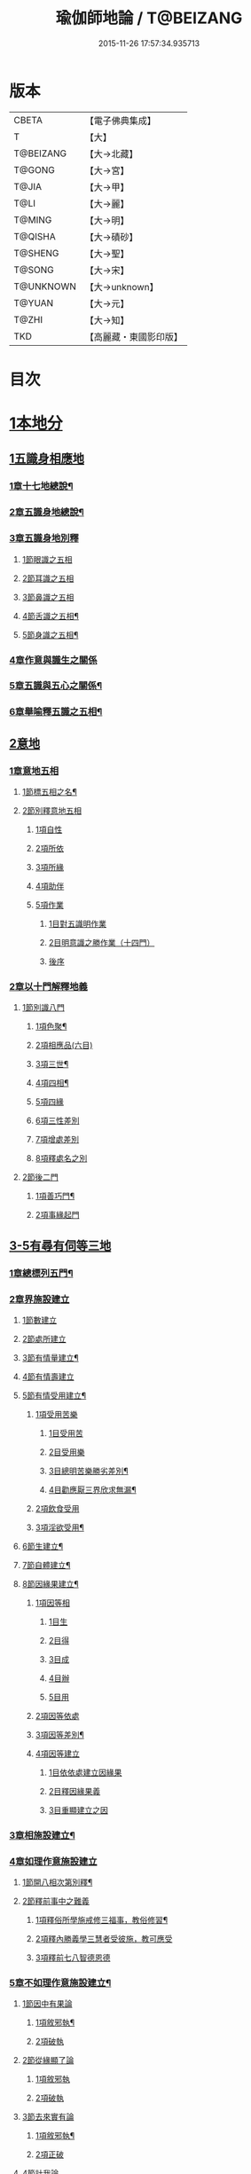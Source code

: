 #+TITLE: 瑜伽師地論 / T@BEIZANG
#+DATE: 2015-11-26 17:57:34.935713
* 版本
 |     CBETA|【電子佛典集成】|
 |         T|【大】     |
 | T@BEIZANG|【大→北藏】  |
 |    T@GONG|【大→宮】   |
 |     T@JIA|【大→甲】   |
 |      T@LI|【大→麗】   |
 |    T@MING|【大→明】   |
 |   T@QISHA|【大→磧砂】  |
 |   T@SHENG|【大→聖】   |
 |    T@SONG|【大→宋】   |
 | T@UNKNOWN|【大→unknown】|
 |    T@YUAN|【大→元】   |
 |     T@ZHI|【大→知】   |
 |       TKD|【高麗藏・東國影印版】|

* 目次
* [[file:KR6n0001_001.txt::001-0279a7][1本地分]]
** [[file:KR6n0001_001.txt::001-0279a7][1五識身相應地]]
*** [[file:KR6n0001_001.txt::001-0279a8][1章十七地總說¶]]
*** [[file:KR6n0001_001.txt::001-0279a22][2章五識身地總說¶]]
*** [[file:KR6n0001_001.txt::001-0279a25][3章五識身地別釋]]
**** [[file:KR6n0001_001.txt::001-0279a25][1節眼識之五相]]
**** [[file:KR6n0001_001.txt::0279b28][2節耳識之五相]]
**** [[file:KR6n0001_001.txt::0279c15][3節鼻識之五相]]
**** [[file:KR6n0001_001.txt::0279c25][4節舌識之五相¶]]
**** [[file:KR6n0001_001.txt::0280a6][5節身識之五相¶]]
*** [[file:KR6n0001_001.txt::0280a18][4章作意與識生之關係]]
*** [[file:KR6n0001_001.txt::0280a22][5章五識與五心之關係¶]]
*** [[file:KR6n0001_001.txt::0280a28][6章舉喻釋五識之五相¶]]
** [[file:KR6n0001_001.txt::0280b3][2意地]]
*** [[file:KR6n0001_001.txt::0280b3][1章意地五相]]
**** [[file:KR6n0001_001.txt::0280b4][1節標五相之名¶]]
**** [[file:KR6n0001_001.txt::0280b6][2節別釋意地五相]]
***** [[file:KR6n0001_001.txt::0280b6][1項自性]]
***** [[file:KR6n0001_001.txt::0280b9][2項所依]]
***** [[file:KR6n0001_001.txt::0280b11][3項所緣]]
***** [[file:KR6n0001_001.txt::0280b13][4項助伴]]
***** [[file:KR6n0001_001.txt::0280b21][5項作業]]
****** [[file:KR6n0001_001.txt::0280b21][1目對五識明作業]]
****** [[file:KR6n0001_001.txt::0280b26][2目明意識之勝作業（十四門）]]
****** [[file:KR6n0001_001.txt::0283a21][後序]]
*** [[file:KR6n0001_003.txt::003-0289c27][2章以十門解釋地義]]
**** [[file:KR6n0001_003.txt::003-0289c27][1節別識八門]]
***** [[file:KR6n0001_003.txt::003-0289c28][1項色聚¶]]
***** [[file:KR6n0001_003.txt::0290c29][2項相應品(六目)]]
***** [[file:KR6n0001_003.txt::0291c17][3項三世¶]]
***** [[file:KR6n0001_003.txt::0291c21][4項四相¶]]
***** [[file:KR6n0001_003.txt::0291c29][5項四緣]]
***** [[file:KR6n0001_003.txt::0292a12][6項三性差別]]
***** [[file:KR6n0001_003.txt::0292b14][7項增處差別]]
***** [[file:KR6n0001_003.txt::0293c29][8項釋處名之別]]
**** [[file:KR6n0001_003.txt::0294a18][2節後二門]]
***** [[file:KR6n0001_003.txt::0294a19][1項善巧門¶]]
***** [[file:KR6n0001_003.txt::0294a20][2項事緣起門]]
** [[file:KR6n0001_004.txt::004-0294b12][3-5有尋有伺等三地]]
*** [[file:KR6n0001_004.txt::004-0294b13][1章總標列五門¶]]
*** [[file:KR6n0001_004.txt::004-0294b19][2章界施設建立]]
**** [[file:KR6n0001_004.txt::004-0294b24][1節數建立]]
**** [[file:KR6n0001_004.txt::0294c9][2節處所建立]]
**** [[file:KR6n0001_004.txt::0295a15][3節有情量建立¶]]
**** [[file:KR6n0001_004.txt::0295b3][4節有情壽建立]]
**** [[file:KR6n0001_004.txt::0295c8][5節有情受用建立¶]]
***** [[file:KR6n0001_004.txt::0295c9][1項受用苦樂]]
****** [[file:KR6n0001_004.txt::0295c9][1目受用苦]]
****** [[file:KR6n0001_004.txt::0298a3][2目受用樂]]
****** [[file:KR6n0001_005.txt::005-0299a7][3目總明苦樂勝劣差別¶]]
****** [[file:KR6n0001_005.txt::0299c29][4目勸應厭三界欣求無漏¶]]
***** [[file:KR6n0001_005.txt::0300a13][2項飲食受用]]
***** [[file:KR6n0001_005.txt::0300a23][3項淫欲受用¶]]
**** [[file:KR6n0001_005.txt::0300b15][6節生建立¶]]
**** [[file:KR6n0001_005.txt::0300c17][7節自體建立¶]]
**** [[file:KR6n0001_005.txt::0301a3][8節因緣果建立¶]]
***** [[file:KR6n0001_005.txt::0301a5][1項因等相]]
****** [[file:KR6n0001_005.txt::0301a7][1目生]]
****** [[file:KR6n0001_005.txt::0301a11][2目得]]
****** [[file:KR6n0001_005.txt::0301a19][3目成]]
****** [[file:KR6n0001_005.txt::0301a22][4目辦]]
****** [[file:KR6n0001_005.txt::0301a27][5目用]]
***** [[file:KR6n0001_005.txt::0301b4][2項因等依處]]
***** [[file:KR6n0001_005.txt::0301b9][3項因等差別¶]]
***** [[file:KR6n0001_005.txt::0301b14][4項因等建立]]
****** [[file:KR6n0001_005.txt::0301b14][1目依依處建立因緣果]]
****** [[file:KR6n0001_005.txt::0302a26][2目釋因緣果義]]
****** [[file:KR6n0001_005.txt::0302a27][3目重顯建立之因]]
*** [[file:KR6n0001_005.txt::0302b19][3章相施設建立¶]]
*** [[file:KR6n0001_005.txt::0302c21][4章如理作意施設建立]]
**** [[file:KR6n0001_005.txt::0302c22][1節開八相次第別釋¶]]
**** [[file:KR6n0001_005.txt::0303a16][2節釋前事中之難義]]
***** [[file:KR6n0001_005.txt::0303a17][1項釋俗所學施戒修三福事，教俗修習¶]]
***** [[file:KR6n0001_005.txt::0303a21][2項釋內勝義學三慧者受彼施，教可應受]]
***** [[file:KR6n0001_005.txt::0303a28][3項釋前七八智德恩德]]
*** [[file:KR6n0001_006.txt::006-0303b25][5章不如理作意施設建立¶]]
**** [[file:KR6n0001_006.txt::0303c7][1節因中有果論]]
***** [[file:KR6n0001_006.txt::0303c8][1項敘邪執¶]]
***** [[file:KR6n0001_006.txt::0303c25][2項破執]]
**** [[file:KR6n0001_006.txt::0304a12][2節從緣顯了論]]
***** [[file:KR6n0001_006.txt::0304a12][1項敘邪執]]
***** [[file:KR6n0001_006.txt::0304a22][2項破執]]
**** [[file:KR6n0001_006.txt::0304b23][3節去來實有論]]
***** [[file:KR6n0001_006.txt::0304b24][1項敘邪執¶]]
***** [[file:KR6n0001_006.txt::0304c10][2項正破]]
**** [[file:KR6n0001_006.txt::0305b26][4節計我論]]
***** [[file:KR6n0001_006.txt::0305b26][1項敘邪執]]
***** [[file:KR6n0001_006.txt::0305c26][2項破執]]
****** [[file:KR6n0001_006.txt::0305c26][1目徵破外執(十難)]]
****** [[file:KR6n0001_006.txt::0307b18][2目示正義]]
**** [[file:KR6n0001_006.txt::0307c2][5節計常論]]
***** [[file:KR6n0001_006.txt::0307c3][1項敘計執¶]]
***** [[file:KR6n0001_006.txt::0307c25][2項正破]]
**** [[file:KR6n0001_007.txt::007-0308c15][6節宿作因論]]
***** [[file:KR6n0001_007.txt::007-0308c16][1項敘邪執¶]]
***** [[file:KR6n0001_007.txt::0309a6][2項徵破]]
**** [[file:KR6n0001_007.txt::0309a25][7節計自在等作者論]]
***** [[file:KR6n0001_007.txt::0309a26][1項敘外執¶]]
***** [[file:KR6n0001_007.txt::0309b11][2項破執]]
**** [[file:KR6n0001_007.txt::0309c12][8節害為正法論]]
***** [[file:KR6n0001_007.txt::0309c12][1項敘外執]]
***** [[file:KR6n0001_007.txt::0309c20][2項破執]]
**** [[file:KR6n0001_007.txt::0310a21][9節邊無邊論]]
***** [[file:KR6n0001_007.txt::0310a22][1項敘外執¶]]
***** [[file:KR6n0001_007.txt::0310b5][2項破執]]
**** [[file:KR6n0001_007.txt::0310b10][10節不死矯亂論]]
***** [[file:KR6n0001_007.txt::0310b10][1項敘外執]]
***** [[file:KR6n0001_007.txt::0310b27][2項廣指經說]]
***** [[file:KR6n0001_007.txt::0310b29][3項總結斥非]]
**** [[file:KR6n0001_007.txt::0310c2][11節無因見論]]
***** [[file:KR6n0001_007.txt::0310c3][1項敘外執¶]]
***** [[file:KR6n0001_007.txt::0310c12][2項破執]]
**** [[file:KR6n0001_007.txt::0310c23][12節斷見論]]
***** [[file:KR6n0001_007.txt::0310c24][1項敘外執¶]]
***** [[file:KR6n0001_007.txt::0311a9][2項破執]]
**** [[file:KR6n0001_007.txt::0311a16][13節空見論]]
***** [[file:KR6n0001_007.txt::0311a17][1項敘外執¶]]
***** [[file:KR6n0001_007.txt::0311a21][2項破執]]
**** [[file:KR6n0001_007.txt::0311c22][14節敘外執妄計最勝論]]
***** [[file:KR6n0001_007.txt::0311c23][1項敘外執¶]]
***** [[file:KR6n0001_007.txt::0312a4][2項破執]]
**** [[file:KR6n0001_007.txt::0312a28][15節妄計清淨論]]
***** [[file:KR6n0001_007.txt::0312a28][1項敘外執]]
***** [[file:KR6n0001_007.txt::0312b21][2項以理徵破]]
**** [[file:KR6n0001_007.txt::0312c17][16節妄計吉祥論]]
***** [[file:KR6n0001_007.txt::0312c18][1項敘外計執¶]]
***** [[file:KR6n0001_007.txt::0313a2][2項破執]]
*** [[file:KR6n0001_008.txt::008-0313a19][6章雜染等起施設建立(三雜染)¶]]
**** [[file:KR6n0001_008.txt::008-0313a21][1節煩惱雜染]]
***** [[file:KR6n0001_008.txt::008-0313a27][1項煩惱自性¶]]
***** [[file:KR6n0001_008.txt::008-0313a29][2項煩惱分別]]
***** [[file:KR6n0001_008.txt::0314a3][3項煩惱因¶]]
***** [[file:KR6n0001_008.txt::0314a11][4項煩惱位¶]]
***** [[file:KR6n0001_008.txt::0314a15][5項煩惱門¶]]
***** [[file:KR6n0001_008.txt::0314a23][6項煩惱上品相]]
***** [[file:KR6n0001_008.txt::0314b6][7項煩惱顛倒¶]]
***** [[file:KR6n0001_008.txt::0314b20][8項煩惱差別¶]]
***** [[file:KR6n0001_008.txt::0315a1][9項煩惱過患]]
**** [[file:KR6n0001_008.txt::0315a15][2節業雜染]]
***** [[file:KR6n0001_008.txt::0315a16][1項業自性¶]]
***** [[file:KR6n0001_008.txt::0315a20][2項業分別]]
****** [[file:KR6n0001_008.txt::0315a26][1目補特伽羅相差別建立]]
****** [[file:KR6n0001_008.txt::0317b4][2目法相差別建立¶]]
***** [[file:KR6n0001_008.txt::0317c8][3項業因]]
***** [[file:KR6n0001_008.txt::0317c11][4項業位]]
***** [[file:KR6n0001_009.txt::009-0318a8][5項業門業門¶]]
***** [[file:KR6n0001_009.txt::0318c22][6項業增上]]
***** [[file:KR6n0001_009.txt::0319a11][7項業顛倒]]
***** [[file:KR6n0001_009.txt::0319a29][8項業差別]]
***** [[file:KR6n0001_009.txt::0320a29][9項業過患]]
**** [[file:KR6n0001_009.txt::0320b20][3節生雜染]]
***** [[file:KR6n0001_009.txt::0320b22][1項生差別]]
***** [[file:KR6n0001_009.txt::0320c16][2項生艱辛¶]]
***** [[file:KR6n0001_009.txt::0320c25][3項生不定]]
***** [[file:KR6n0001_009.txt::0321a12][4項生流轉]]
****** [[file:KR6n0001_009.txt::0321a17][1目緣起體¶]]
****** [[file:KR6n0001_009.txt::0322a19][2目緣起門¶]]
****** [[file:KR6n0001_009.txt::0322a23][3目緣起義]]
****** [[file:KR6n0001_009.txt::0322b2][4目緣起差別]]
****** [[file:KR6n0001_010.txt::0324a16][5目緣起次第¶]]
****** [[file:KR6n0001_010.txt::0324b20][6目緣起釋離]]
****** [[file:KR6n0001_010.txt::0324c1][7目緣起釋詞]]
****** [[file:KR6n0001_010.txt::0324c11][8目緣生四緣與二因]]
****** [[file:KR6n0001_010.txt::0324c26][9目以分別緣中三十門分別]]
****** [[file:KR6n0001_010.txt::0327b27][10目攝諸經(十六門)]]
**** [[file:KR6n0001_010.txt::0328b20][4節明斷三雜染修六現觀¶]]
** [[file:KR6n0001_011.txt::011-0328c6][6三摩呬多地]]
*** [[file:KR6n0001_011.txt::011-0328c7][1章開列五門釋之¶]]
*** [[file:KR6n0001_011.txt::011-0328c13][2章釋總標]]
*** [[file:KR6n0001_011.txt::0329a4][3章釋安立¶]]
**** [[file:KR6n0001_011.txt::0329a7][1節安立離生喜樂¶]]
**** [[file:KR6n0001_011.txt::0329b9][2節安立蓋障]]
***** [[file:KR6n0001_011.txt::0329b9][1項明蓋相]]
***** [[file:KR6n0001_011.txt::0329c23][2項明食非食]]
**** [[file:KR6n0001_011.txt::0330c14][3節安立支名¶]]
**** [[file:KR6n0001_011.txt::0330c26][4節安立定名]]
***** [[file:KR6n0001_011.txt::0330c27][1項釋別名¶]]
***** [[file:KR6n0001_011.txt::0331a5][2項釋通名¶]]
*** [[file:KR6n0001_011.txt::0332b29][4章合釋作意及相二門]]
**** [[file:KR6n0001_011.txt::0332b29][1節釋作意]]
***** [[file:KR6n0001_011.txt::0332c2][1項標列七作意與四十作意]]
***** [[file:KR6n0001_011.txt::0332c19][2項別釋四十作意行相¶]]
***** [[file:KR6n0001_011.txt::0333b20][3項以七作意與四十作意相攝¶]]
**** [[file:KR6n0001_011.txt::0333c25][2節釋所緣]]
***** [[file:KR6n0001_011.txt::0333c25][1項明四相三十二相]]
***** [[file:KR6n0001_011.txt::0335a4][3項明本末相攝¶]]
**** [[file:KR6n0001_012.txt::012-0335a17][3節通辨]]
***** [[file:KR6n0001_012.txt::012-0335a18][1項修作意所由¶]]
***** [[file:KR6n0001_012.txt::012-0335a25][2項四緣入等至¶]]
***** [[file:KR6n0001_012.txt::0335b8][3項四得靜慮¶]]
***** [[file:KR6n0001_012.txt::0335c6][4項味定淨定等¶]]
***** [[file:KR6n0001_012.txt::0335c23][5項四分定異¶]]
***** [[file:KR6n0001_012.txt::0336a9][6項次第與超越¶]]
***** [[file:KR6n0001_012.txt::0336a18][7項薰修差別¶]]
*** [[file:KR6n0001_012.txt::0336b10][5章釋諸經攝宗要及最後雜眾義]]
**** [[file:KR6n0001_012.txt::0336b10][1節釋諸經之攝宗要]]
***** [[file:KR6n0001_012.txt::0336b11][1項釋解脫¶]]
****** [[file:KR6n0001_012.txt::0336b12][1目八解脫]]
****** [[file:KR6n0001_012.txt::0336c17][2目八勝處¶]]
****** [[file:KR6n0001_012.txt::0337a6][3目十遍處¶]]
****** [[file:KR6n0001_012.txt::0337a15][4目總料簡¶]]
***** [[file:KR6n0001_012.txt::0337a26][2項釋等持]]
****** [[file:KR6n0001_012.txt::0337a27][1目三三摩地¶]]
****** [[file:KR6n0001_012.txt::0337c17][2目有尋有伺三摩地¶]]
****** [[file:KR6n0001_012.txt::0337c25][3目小大無量三摩地¶]]
****** [[file:KR6n0001_012.txt::0338c5][4目一分修具分修三摩地¶]]
****** [[file:KR6n0001_012.txt::0339a7][5目三受俱三摩地¶]]
****** [[file:KR6n0001_012.txt::0339a11][6目四修定¶]]
****** [[file:KR6n0001_012.txt::0339a24][7目五聖智三摩地¶]]
****** [[file:KR6n0001_012.txt::0339b13][8目聖五支三摩地¶]]
****** [[file:KR6n0001_012.txt::0339c29][9目有因有具聖正三摩地]]
****** [[file:KR6n0001_012.txt::0340b3][10目金剛喻三摩地¶]]
***** [[file:KR6n0001_012.txt::0340b8][3項釋三摩缽底]]
****** [[file:KR6n0001_012.txt::0340b9][1目五現見三摩缽底¶]]
****** [[file:KR6n0001_012.txt::0340b28][2目勝處遍處如前已說]]
****** [[file:KR6n0001_012.txt::0340b29][3目無想三摩缽底]]
****** [[file:KR6n0001_012.txt::0340c9][4目滅盡三摩缽底¶]]
**** [[file:KR6n0001_013.txt::013-0341a26][2節釋雜義經]]
***** [[file:KR6n0001_013.txt::013-0341a26][1項別引經釋]]
****** [[file:KR6n0001_013.txt::013-0341a27][1目身心遠離引如實覺¶]]
****** [[file:KR6n0001_013.txt::0341b7][2目善修止觀覺了所知¶]]
****** [[file:KR6n0001_013.txt::0341b24][3目等持等至於善巧中分別¶]]
****** [[file:KR6n0001_013.txt::0342b5][4目分別靜慮經¶]]
****** [[file:KR6n0001_013.txt::0342c12][5目分別四撿行定經¶]]
****** [[file:KR6n0001_013.txt::0343a7][6目於六境不受想無想經¶]]
****** [[file:KR6n0001_013.txt::0343a20][7目四種趣道經¶]]
****** [[file:KR6n0001_013.txt::0343b7][8目四淨勝經¶]]
****** [[file:KR6n0001_013.txt::0343b30][9目釋心清淨行苾芻思惟五相經]]
****** [[file:KR6n0001_013.txt::0343c16][10目盪塵經¶]]
****** [[file:KR6n0001_013.txt::0344a13][11目於三相思惟經¶]]
***** [[file:KR6n0001_013.txt::0344a25][2項以四法攝持聖教¶]]
** [[file:KR6n0001_013.txt::0344b19][7非三摩呬多地]]
** [[file:KR6n0001_013.txt::0344c16][8-9有心無心二地]]
** [[file:KR6n0001_013.txt::0345a17][10聞所成地]]
*** [[file:KR6n0001_013.txt::0345a18][1章標列五明處¶]]
*** [[file:KR6n0001_013.txt::0345a24][2章釋內明處¶]]
**** [[file:KR6n0001_013.txt::0345a27][1節事施設建立相¶]]
**** [[file:KR6n0001_013.txt::0345a29][2節想差別施設建立相]]
***** [[file:KR6n0001_013.txt::0345a29][1項第一嗢拕南(十二門)]]
***** [[file:KR6n0001_013.txt::0346a7][2項第二嗢拕南(十四門)¶]]
***** [[file:KR6n0001_013.txt::0346a25][3項第三嗢拕南(九門)¶]]
***** [[file:KR6n0001_013.txt::0346c17][4項第四嗢拕南(十門)¶]]
**** [[file:KR6n0001_013.txt::0347a19][3節攝聖教義相¶]]
**** [[file:KR6n0001_013.txt::0347a27][4節佛教所應知處相]]
***** [[file:KR6n0001_013.txt::0347a28][1項三種¶]]
***** [[file:KR6n0001_013.txt::0347b7][2項增二法門(二十四對)¶]]
***** [[file:KR6n0001_014.txt::014-0348b7][3項增三法門(四十五門)¶]]
***** [[file:KR6n0001_014.txt::0350a19][4項增四法門(四十六亦有相違，為一門故)]]
***** [[file:KR6n0001_014.txt::0351c28][5項增五法門(二十四門)¶]]
***** [[file:KR6n0001_014.txt::0353a14][6項增上六門(合有十六門)]]
***** [[file:KR6n0001_014.txt::0354a6][7項增七法門(合有十五門)]]
***** [[file:KR6n0001_015.txt::015-0355a18][8項增八法門(合有十門)¶]]
***** [[file:KR6n0001_015.txt::0355c26][9項增九法門¶]]
***** [[file:KR6n0001_015.txt::0355c29][10項增十法門]]
*** [[file:KR6n0001_015.txt::0356a8][3章釋醫方明處¶]]
*** [[file:KR6n0001_015.txt::0356a11][4章釋因明處]]
**** [[file:KR6n0001_015.txt::0356a14][1節標列七種¶]]
**** [[file:KR6n0001_015.txt::0356a19][2節論體性¶]]
***** [[file:KR6n0001_015.txt::0356a21][1項言論¶]]
***** [[file:KR6n0001_015.txt::0356a22][2項尚論¶]]
***** [[file:KR6n0001_015.txt::0356a23][3項諍論¶]]
***** [[file:KR6n0001_015.txt::0356b16][4項毀謗論]]
***** [[file:KR6n0001_015.txt::0356b21][5項順正論]]
***** [[file:KR6n0001_015.txt::0356b25][6項教導論]]
**** [[file:KR6n0001_015.txt::0356c5][3節論處所]]
**** [[file:KR6n0001_015.txt::0356c9][4節論所依¶]]
***** [[file:KR6n0001_015.txt::0356c11][1項所成立義¶]]
***** [[file:KR6n0001_015.txt::0356c17][2項能成立八法¶]]
**** [[file:KR6n0001_015.txt::0359a21][5節論莊嚴]]
***** [[file:KR6n0001_015.txt::0359a22][1項五種莊嚴¶]]
***** [[file:KR6n0001_015.txt::0359b22][2項二十七種稱讚功德¶]]
**** [[file:KR6n0001_015.txt::0359c16][6節論墮負¶]]
***** [[file:KR6n0001_015.txt::0359c17][1項捨言]]
***** [[file:KR6n0001_015.txt::0359c27][2項言屈¶]]
***** [[file:KR6n0001_015.txt::0360a19][3項言過¶]]
**** [[file:KR6n0001_015.txt::0360b7][7節論出離¶]]
***** [[file:KR6n0001_015.txt::0360b11][1項觀察得失¶]]
***** [[file:KR6n0001_015.txt::0360b24][2項觀察時眾¶]]
***** [[file:KR6n0001_015.txt::0360c4][3項觀察善巧不善巧]]
**** [[file:KR6n0001_015.txt::0360c14][8節論多所作法¶]]
*** [[file:KR6n0001_015.txt::0360c21][5章釋聲明處]]
**** [[file:KR6n0001_015.txt::0360c28][1節法施設建立¶]]
**** [[file:KR6n0001_015.txt::0361a2][2節義施設建立¶]]
**** [[file:KR6n0001_015.txt::0361a21][3節補特伽羅施設建立¶]]
**** [[file:KR6n0001_015.txt::0361a24][4節時施設建立¶]]
**** [[file:KR6n0001_015.txt::0361a27][5節數施設建立¶]]
**** [[file:KR6n0001_015.txt::0361a29][6節處所根栽施設建立¶]]
*** [[file:KR6n0001_015.txt::0361b4][6章釋工巧門處]]
** [[file:KR6n0001_016.txt::016-0361b17][11思所成地]]
*** [[file:KR6n0001_016.txt::016-0361b18][1章三門標列¶]]
*** [[file:KR6n0001_016.txt::016-0361b21][2章自性清淨¶]]
*** [[file:KR6n0001_016.txt::016-0361b29][3章思擇所知]]
**** [[file:KR6n0001_016.txt::016-0361b29][1節徵釋]]
**** [[file:KR6n0001_016.txt::0361c6][2節釋有法]]
***** [[file:KR6n0001_016.txt::0361c7][1項自相有法(三門)¶]]
***** [[file:KR6n0001_016.txt::0361c16][2項共相有法]]
***** [[file:KR6n0001_016.txt::0361c29][3項假相有法(六種言論)]]
***** [[file:KR6n0001_016.txt::0362b28][4項因相有法]]
***** [[file:KR6n0001_016.txt::0362c11][5項果相有法]]
**** [[file:KR6n0001_016.txt::0362c14][3節釋無法(五門)¶]]
**** [[file:KR6n0001_016.txt::0362c21][4節五種有性無性]]
***** [[file:KR6n0001_016.txt::0362c21][1項釋五種有性]]
***** [[file:KR6n0001_016.txt::0363a8][2項釋五種無性]]
*** [[file:KR6n0001_016.txt::0363a11][4章思擇諸法¶]]
**** [[file:KR6n0001_016.txt::0363a12][1節思擇素呾纜義]]
**** [[file:KR6n0001_016.txt::0363a13][2節思擇伽他義]]
***** [[file:KR6n0001_016.txt::0363a15][1項建立勝義伽他義]]
****** [[file:KR6n0001_016.txt::0363a15][1目舉經頌(四十四頌分十二段)]]
****** [[file:KR6n0001_016.txt::0364a18][2目長行釋¶]]
***** [[file:KR6n0001_016.txt::0365c16][2項建立意趣義伽他¶]]
****** [[file:KR6n0001_016.txt::0365c17][1目舉經頌(五十一頌)]]
****** [[file:KR6n0001_016.txt::0367a6][2目長行釋¶]]
***** [[file:KR6n0001_017.txt::0370a9][3項建立體義伽他(九十一頌分十四段)¶]]
** [[file:KR6n0001_020.txt::020-0388b9][12修所成地]]
*** [[file:KR6n0001_020.txt::020-0388b10][1章標四處以七支相攝¶]]
*** [[file:KR6n0001_020.txt::020-0388b18][2章廣釋七支相]]
**** [[file:KR6n0001_020.txt::020-0388b19][1節生圓滿¶]]
**** [[file:KR6n0001_020.txt::0389a12][2節聞正法圓滿¶]]
**** [[file:KR6n0001_020.txt::0389a20][3節涅槃為上首¶]]
**** [[file:KR6n0001_020.txt::0389b29][4節能熟解脫慧之成熟]]
**** [[file:KR6n0001_020.txt::0389c29][5節修習對治]]
**** [[file:KR6n0001_020.txt::0391a17][6節世間一切種清淨¶]]
**** [[file:KR6n0001_020.txt::0392c11][7節出世間一切種清淨¶]]
***** [[file:KR6n0001_020.txt::0392c16][1項入聖諦現觀¶]]
***** [[file:KR6n0001_020.txt::0394a15][2項入聖諦現觀已離諸障礙¶]]
***** [[file:KR6n0001_020.txt::0394c2][3項入聖諦現觀已作意思惟諸歡喜事¶]]
***** [[file:KR6n0001_020.txt::0394c14][4項修習如所得道¶]]
***** [[file:KR6n0001_020.txt::0395a6][5項證得極清淨道及果功德¶]]
*** [[file:KR6n0001_020.txt::0395b18][3章總結成修所成地]]
** [[file:KR6n0001_021.txt::021-0395c7][13聲聞地]]
*** [[file:KR6n0001_021.txt::021-0395c7][1瑜伽處]]
**** [[file:KR6n0001_021.txt::021-0395c8][1章聲聞地及種性地總說¶]]
**** [[file:KR6n0001_021.txt::021-0395c13][2章種姓地]]
***** [[file:KR6n0001_021.txt::021-0395c14][1種姓地¶]]
****** [[file:KR6n0001_021.txt::021-0395c19][1節種姓自性]]
****** [[file:KR6n0001_021.txt::021-0395c27][2節種姓安立]]
******* [[file:KR6n0001_021.txt::021-0395c28][1項麤細¶]]
******* [[file:KR6n0001_021.txt::0396a3][2項一多相續]]
******* [[file:KR6n0001_021.txt::0396a9][3項四因緣故不般涅槃]]
******* [[file:KR6n0001_021.txt::0396b7][4項勝劣二緣]]
******** [[file:KR6n0001_021.txt::0396b7][1目總徵釋]]
******** [[file:KR6n0001_021.txt::0396b15][2目別解(劣緣十二門)]]
******** [[file:KR6n0001_021.txt::0397c11][3目重解]]
******** [[file:KR6n0001_021.txt::0397c19][4目修集三法]]
****** [[file:KR6n0001_021.txt::0397c25][3節住不住種性者所有諸相]]
******* [[file:KR6n0001_021.txt::0397c25][1項住種性者所有諸相]]
******* [[file:KR6n0001_021.txt::0397c27][2項無涅槃法補特伽羅所有諸相(六種)]]
****** [[file:KR6n0001_021.txt::0398b24][4節安住種姓補特伽羅]]
******* [[file:KR6n0001_021.txt::0398b25][1項徵列二十三人¶]]
******* [[file:KR6n0001_021.txt::0398c4][2項徵釋]]
******* [[file:KR6n0001_021.txt::0399b15][3項結成佛化]]
**** [[file:KR6n0001_021.txt::0399b19][3章趣入地¶]]
***** [[file:KR6n0001_021.txt::0399b19][2趣入地]]
****** [[file:KR6n0001_021.txt::0399b27][1節趣入自性¶]]
****** [[file:KR6n0001_021.txt::0399c16][2節趣入安立]]
******* [[file:KR6n0001_021.txt::0399c17][1項八門標列¶]]
******* [[file:KR6n0001_021.txt::0399c21][2項釋八門]]
******* [[file:KR6n0001_021.txt::0400a23][3項攝八門為六重成就]]
******** [[file:KR6n0001_021.txt::0400a23][1目六位所攝]]
******** [[file:KR6n0001_021.txt::0400a28][2目六位徵釋]]
******** [[file:KR6n0001_021.txt::0400b25][3目六位乘前起後]]
******* [[file:KR6n0001_021.txt::0400c12][4項趣入遲速]]
****** [[file:KR6n0001_021.txt::0400c23][3節已趣入者所有諸相]]
******* [[file:KR6n0001_021.txt::0400c24][1項已趣入者八相¶]]
******* [[file:KR6n0001_021.txt::0401b14][2項己趣入者三品¶]]
******* [[file:KR6n0001_021.txt::0401b19][3項總結入者諸相]]
****** [[file:KR6n0001_021.txt::0401b26][4節已得趣入補特伽羅¶]]
****** [[file:KR6n0001_021.txt::0401c2][5節總結趣入地]]
**** [[file:KR6n0001_022.txt::022-0401c15][4章出離地]]
***** [[file:KR6n0001_022.txt::022-0401c16][3出離地¶]]
****** [[file:KR6n0001_022.txt::022-0401c21][1節由世間道而趣離欲]]
****** [[file:KR6n0001_022.txt::0402a2][2節由出世道而趣離欲¶]]
****** [[file:KR6n0001_022.txt::0402a10][3節二道資糧(十四門分十一項)¶]]
******* [[file:KR6n0001_022.txt::0402a19][1項初三門前種性地劣緣中已說¶]]
******* [[file:KR6n0001_022.txt::0402a22][2項第四門戒律儀¶]]
******** [[file:KR6n0001_022.txt::0402a25][1目辨三]]
******** [[file:KR6n0001_022.txt::0403b29][2目虧損十因緣]]
******** [[file:KR6n0001_022.txt::0404c10][3目圓滿十因緣]]
******** [[file:KR6n0001_022.txt::0404c11][4目六異門]]
******** [[file:KR6n0001_022.txt::0405a29][5目清淨因]]
******** [[file:KR6n0001_022.txt::0405c12][6目戒德勝利(十德)¶]]
******* [[file:KR6n0001_023.txt::023-0406b19][3項第五門根律儀]]
******** [[file:KR6n0001_023.txt::023-0406b20][1目五句別釋¶]]
******** [[file:KR6n0001_023.txt::0407c6][2目辨略義(三番)]]
******* [[file:KR6n0001_023.txt::0408a14][4項第六門飲食知量]]
******** [[file:KR6n0001_023.txt::0408a14][1目廣辨(五段)]]
******** [[file:KR6n0001_023.txt::0410c15][2目略義(三番)¶]]
******** [[file:KR6n0001_023.txt::0411b20][3目結廣略]]
******* [[file:KR6n0001_024.txt::024-0411c7][5項第七門初夜後夜常勤修習覺寤瑜伽]]
******** [[file:KR6n0001_024.txt::024-0411c8][1目舉四問¶]]
******** [[file:KR6n0001_024.txt::024-0411c10][2目廣解四問]]
******** [[file:KR6n0001_024.txt::0413b24][3目略義]]
******** [[file:KR6n0001_024.txt::0413c27][4目結廣略]]
******* [[file:KR6n0001_024.txt::0413c29][6項第八門正知而住]]
******** [[file:KR6n0001_024.txt::0413c29][1目廣釋]]
******** [[file:KR6n0001_024.txt::0416c17][2目略義]]
******** [[file:KR6n0001_024.txt::0417a16][3目結廣略]]
******* [[file:KR6n0001_025.txt::025-0417a26][7項第九門善友性]]
******** [[file:KR6n0001_025.txt::025-0417a27][1目廣釋¶]]
******** [[file:KR6n0001_025.txt::0418b10][2目略義]]
******** [[file:KR6n0001_025.txt::0418b18][3目結善友性]]
******* [[file:KR6n0001_025.txt::0418b19][8項第十門聞思正法]]
******** [[file:KR6n0001_025.txt::0418b19][1目正法(十二分教)]]
******** [[file:KR6n0001_025.txt::0419a10][2目聽聞]]
******** [[file:KR6n0001_025.txt::0419a15][3目結聞正法]]
******* [[file:KR6n0001_025.txt::0419a17][9項第十一門正思惟]]
******** [[file:KR6n0001_025.txt::0419a17][1目遠離不應思處]]
******** [[file:KR6n0001_025.txt::0419a21][2目應思處(二門)]]
******** [[file:KR6n0001_025.txt::0419c10][3目結思正法]]
******* [[file:KR6n0001_025.txt::0419c14][10項第十二門無障礙]]
******** [[file:KR6n0001_025.txt::0419c15][1目廣釋¶]]
******** [[file:KR6n0001_025.txt::0420a7][2目略義¶]]
******** [[file:KR6n0001_025.txt::0420c9][3目結無障礙]]
******* [[file:KR6n0001_025.txt::0420c11][11項第十三門修惠捨]]
******** [[file:KR6n0001_025.txt::0420c11][1目釋施意]]
******** [[file:KR6n0001_025.txt::0420c13][2目辨問答(六問六答)]]
******** [[file:KR6n0001_025.txt::0421b21][3目結惠施]]
******* [[file:KR6n0001_025.txt::0421b24][12項第十四門沙門莊嚴]]
******** [[file:KR6n0001_025.txt::0421b25][1目標列十四門¶]]
******** [[file:KR6n0001_025.txt::0421c5][2目標釋(十四問答)]]
******** [[file:KR6n0001_025.txt::0423a20][3目結成沙門莊嚴]]
*** [[file:KR6n0001_026.txt::026-0424a6][2瑜伽處]]
**** [[file:KR6n0001_026.txt::026-0424a6][5章數取趣處]]
***** [[file:KR6n0001_026.txt::026-0424a7][1節開列十九門¶]]
***** [[file:KR6n0001_026.txt::026-0424a18][2節隨釋次第所問(十七項)]]
****** [[file:KR6n0001_026.txt::026-0424a18][1項補特伽羅品類差別]]
******* [[file:KR6n0001_026.txt::026-0424a19][1目標列二十八種品類¶]]
******* [[file:KR6n0001_026.txt::026-0424a27][2目標釋二十八種品類¶]]
****** [[file:KR6n0001_026.txt::0425b19][2項補特伽羅建立]]
******* [[file:KR6n0001_026.txt::0425b20][1目標列¶]]
******* [[file:KR6n0001_026.txt::0425b25][2目隨解(十一差別)]]
******* [[file:KR6n0001_026.txt::0427a20][3目補特伽羅建立結]]
****** [[file:KR6n0001_026.txt::0427a22][3項所緣¶]]
******* [[file:KR6n0001_026.txt::0427a24][1目遍滿所緣境事]]
******* [[file:KR6n0001_026.txt::0428c18][2目淨行所緣境事]]
******* [[file:KR6n0001_027.txt::0433c1][3目善巧所緣境事(五種)]]
******* [[file:KR6n0001_027.txt::0434b14][4目淨惑所緣境事(二道)]]
******* [[file:KR6n0001_027.txt::0434b20][5目所結緣]]
****** [[file:KR6n0001_027.txt::0435b23][4項教授]]
******* [[file:KR6n0001_027.txt::0435b23][1目四種教授]]
******* [[file:KR6n0001_027.txt::0435c9][2目三種教授]]
****** [[file:KR6n0001_028.txt::028-0435c25][5項學]]
******* [[file:KR6n0001_028.txt::028-0435c26][1目正三學(六門)¶]]
******* [[file:KR6n0001_028.txt::0436b19][2目就三學建立三根]]
******* [[file:KR6n0001_028.txt::0436b25][3目就定學建立三解脫門]]
****** [[file:KR6n0001_028.txt::0436c10][6項隨順學法]]
******* [[file:KR6n0001_028.txt::0436c11][1目十種違逆學法¶]]
******* [[file:KR6n0001_028.txt::0437a15][2目十種隨順學法]]
****** [[file:KR6n0001_028.txt::0437b23][7項瑜伽壞]]
******* [[file:KR6n0001_028.txt::0437b23][1目標列四種瑜伽壞]]
******* [[file:KR6n0001_028.txt::0437b26][2目標釋四種瑜伽壞]]
****** [[file:KR6n0001_028.txt::0438a15][8項瑜伽]]
******* [[file:KR6n0001_028.txt::0438a16][1目標列四種瑜伽¶]]
******* [[file:KR6n0001_028.txt::0438a17][2目標釋四種瑜伽]]
******* [[file:KR6n0001_028.txt::0438b13][3目結瑜伽]]
****** [[file:KR6n0001_028.txt::0438b18][9項作意]]
******* [[file:KR6n0001_028.txt::0438b19][1目辨四種作意¶]]
******* [[file:KR6n0001_028.txt::0438c10][2目明作意思惟相¶]]
******* [[file:KR6n0001_028.txt::0438c26][3目九勝解]]
****** [[file:KR6n0001_028.txt::0439a16][10項瑜伽師所作]]
****** [[file:KR6n0001_028.txt::0439a29][11項瑜伽師]]
******* [[file:KR6n0001_028.txt::0439a29][1目初釋]]
******* [[file:KR6n0001_028.txt::0439b15][2目重釋¶]]
****** [[file:KR6n0001_028.txt::0439b22][12項瑜伽修]]
******* [[file:KR6n0001_028.txt::0439b24][1目想修(四句)¶]]
******* [[file:KR6n0001_028.txt::0439c18][2目菩提分修]]
****** [[file:KR6n0001_029.txt::0445b29][13項修果¶]]
******* [[file:KR6n0001_029.txt::0445c1][1目正明修果]]
******* [[file:KR6n0001_029.txt::0445c28][2目兼顧修入¶]]
****** [[file:KR6n0001_029.txt::0446c5][14項補特伽羅異門]]
******* [[file:KR6n0001_029.txt::0446c6][1目標列六¶]]
******* [[file:KR6n0001_029.txt::0446c8][2目標釋六種]]
****** [[file:KR6n0001_029.txt::0447b13][15項補特伽羅種類與建立因緣¶]]
****** [[file:KR6n0001_029.txt::0447c15][16項魔種類與魔事¶]]
****** [[file:KR6n0001_029.txt::0448b4][17項由三因緣發趣無果]]
*** [[file:KR6n0001_030.txt::030-0448b24][3瑜伽處]]
**** [[file:KR6n0001_030.txt::030-0448b24][6章安立處]]
***** [[file:KR6n0001_030.txt::030-0448b25][1節總標三門¶]]
***** [[file:KR6n0001_030.txt::030-0448b29][2節別釋三門]]
****** [[file:KR6n0001_030.txt::030-0448b29][1項往慶問]]
******* [[file:KR6n0001_030.txt::030-0448b29][1目釋往]]
******* [[file:KR6n0001_030.txt::0448c13][2目釋慶問¶]]
****** [[file:KR6n0001_030.txt::0449a9][2項尋求]]
******* [[file:KR6n0001_030.txt::0449a10][1目四種審問處法¶]]
******* [[file:KR6n0001_030.txt::0449a17][2目於四種處以四因緣正尋求¶]]
****** [[file:KR6n0001_030.txt::0449c14][3項安立門]]
******* [[file:KR6n0001_030.txt::0449c15][1目護養定資糧處¶]]
******* [[file:KR6n0001_030.txt::0450a3][2目遠離處¶]]
******* [[file:KR6n0001_030.txt::0450b27][3目心一境性¶]]
******* [[file:KR6n0001_031.txt::0457b4][4目障清淨障¶]]
******* [[file:KR6n0001_031.txt::0458b23][5目修作意處¶]]
*** [[file:KR6n0001_033.txt::033-0465a27][4瑜伽處]]
**** [[file:KR6n0001_033.txt::033-0465a27][7章趣世出世處]]
***** [[file:KR6n0001_033.txt::033-0465a28][1節二門略解¶]]
***** [[file:KR6n0001_033.txt::0465b14][2節往世間道]]
****** [[file:KR6n0001_033.txt::0465b14][1項略辨六門]]
****** [[file:KR6n0001_033.txt::0465b27][2項廣釋六門]]
******* [[file:KR6n0001_033.txt::0465b27][1目以七作意離欲]]
******* [[file:KR6n0001_033.txt::0467b22][2目八定¶]]
******* [[file:KR6n0001_033.txt::0469a4][3目二無心定¶]]
******* [[file:KR6n0001_033.txt::0469a25][4目五通]]
******* [[file:KR6n0001_033.txt::0470b4][5目修世淨定生處差別¶]]
******* [[file:KR6n0001_033.txt::0470b22][6目離欲者相¶]]
***** [[file:KR6n0001_034.txt::034-0470c12][3節廣辨往生出世間道(辨七作意)]]
****** [[file:KR6n0001_034.txt::034-0470c13][1項了相作意¶]]
******* [[file:KR6n0001_034.txt::034-0470c16][1目以十六行了四聖諦證相略解]]
******* [[file:KR6n0001_034.txt::034-0470c23][2目由十六行於四聖諦證成道理廣釋]]
****** [[file:KR6n0001_034.txt::0475a6][2項勝解作意]]
****** [[file:KR6n0001_034.txt::0475c22][3項遠離作意]]
****** [[file:KR6n0001_034.txt::0476b3][4項觀察作意¶]]
****** [[file:KR6n0001_034.txt::0476c26][5項攝樂作意]]
****** [[file:KR6n0001_034.txt::0476c28][6項加行究竟作意]]
****** [[file:KR6n0001_034.txt::0477a9][7項加行究竟果作意]]
**** [[file:KR6n0001_034.txt::0477b28][8章聲聞地總結¶]]
** [[file:KR6n0001_034.txt::0477c2][14獨覺地]]
*** [[file:KR6n0001_034.txt::0477c3][1章結前生後開列五門¶]]
*** [[file:KR6n0001_034.txt::0477c5][2章隨釋五門]]
**** [[file:KR6n0001_034.txt::0477c6][1節獨覺種姓¶]]
**** [[file:KR6n0001_034.txt::0477c15][2節獨覺道¶]]
**** [[file:KR6n0001_034.txt::0478a5][3節獨覺習]]
**** [[file:KR6n0001_034.txt::0478a16][4節獨覺住]]
**** [[file:KR6n0001_034.txt::0478a21][5節獨覺行]]
** [[file:KR6n0001_035.txt::035-0478b11][15菩薩地]]
*** [[file:KR6n0001_035.txt::035-0478b11][1瑜伽處]]
**** [[file:KR6n0001_035.txt::035-0478b12][1章舉十法為綱¶]]
**** [[file:KR6n0001_035.txt::035-0478b18][2章初持義(十八品)]]
***** [[file:KR6n0001_035.txt::035-0478b18][1種姓品]]
****** [[file:KR6n0001_035.txt::035-0478b18][1節種性品(第一種性持)]]
******* [[file:KR6n0001_035.txt::035-0478b18][1項持]]
******* [[file:KR6n0001_035.txt::0478c11][2項種姓]]
******** [[file:KR6n0001_035.txt::0478c12][1目明種姓體¶]]
******** [[file:KR6n0001_035.txt::0479a11][2目明種性相¶]]
******** [[file:KR6n0001_035.txt::0480a12][3目結¶]]
******* [[file:KR6n0001_035.txt::0480a15][3項隨義分別]]
******** [[file:KR6n0001_035.txt::0480a15][1目處種性相]]
******** [[file:KR6n0001_035.txt::0480a18][2目種性菩薩受生不定]]
******** [[file:KR6n0001_035.txt::0480a27][3目白法與四隨煩惱相違]]
******** [[file:KR6n0001_035.txt::0480b6][4目證菩提遲¶]]
***** [[file:KR6n0001_035.txt::0480b23][2發心品]]
****** [[file:KR6n0001_035.txt::0480b24][2節發心品(第二發心持)]]
******* [[file:KR6n0001_035.txt::0480b24][1項發心體]]
******** [[file:KR6n0001_035.txt::0480b25][1目自性¶]]
******** [[file:KR6n0001_035.txt::0480b27][2目行相]]
******** [[file:KR6n0001_035.txt::0480c3][3目所緣]]
******** [[file:KR6n0001_035.txt::0480c6][4目功德]]
******** [[file:KR6n0001_035.txt::0480c9][5目最勝菩薩]]
******* [[file:KR6n0001_035.txt::0480c13][2項異名]]
******** [[file:KR6n0001_035.txt::0480c14][1目發心趣入¶]]
******** [[file:KR6n0001_035.txt::0480c16][2目菩提根本]]
******** [[file:KR6n0001_035.txt::0480c19][3目大悲等流¶]]
******** [[file:KR6n0001_035.txt::0480c20][4目學所依止]]
******* [[file:KR6n0001_035.txt::0480c25][3項隨義分別]]
******** [[file:KR6n0001_035.txt::0480c26][1目發心退與不退¶]]
******** [[file:KR6n0001_035.txt::0481a3][2目發心因緣]]
******** [[file:KR6n0001_035.txt::0481c29][3目就緣因力等明退不退]]
******** [[file:KR6n0001_035.txt::0482a7][4目不退菩薩攝善離過得所勝利¶]]
***** [[file:KR6n0001_035.txt::0482c1][3自他利品]]
****** [[file:KR6n0001_035.txt::0482c2][3節自他利品(以下十六品皆是第三行方便持)]]
******* [[file:KR6n0001_035.txt::0482c3][1項略開三章¶]]
******* [[file:KR6n0001_035.txt::0482c6][2項五品七法門¶]]
******* [[file:KR6n0001_035.txt::0482c12][3項隨別解]]
******** [[file:KR6n0001_035.txt::0482c13][1目自利利他處十門開列¶]]
******** [[file:KR6n0001_035.txt::0482c19][2目隨解(五段)¶]]
******** [[file:KR6n0001_036.txt::0486b2][3目勸修學¶]]
***** [[file:KR6n0001_036.txt::0486b7][4真實義品]]
****** [[file:KR6n0001_036.txt::0486b8][4節真實義品]]
******* [[file:KR6n0001_036.txt::0486b9][1項標列二種四種真實義¶]]
******* [[file:KR6n0001_036.txt::0486b15][2項標釋四種真實義]]
******** [[file:KR6n0001_036.txt::0486b16][1目世階成真實¶]]
******** [[file:KR6n0001_036.txt::0486b27][2目道理極成真實¶]]
******** [[file:KR6n0001_036.txt::0486c4][3目煩惱障淨智所行真實¶]]
******** [[file:KR6n0001_036.txt::0486c16][4目所知障淨智所行真實¶]]
******* [[file:KR6n0001_036.txt::0486c23][3項五義分別四種真實]]
******** [[file:KR6n0001_036.txt::0486c24][1目所證真實理體無二¶]]
******** [[file:KR6n0001_036.txt::0487b4][2目修空勝解成大方便]]
******** [[file:KR6n0001_036.txt::0487b18][3目入法無我知離言自性證二智行¶]]
******** [[file:KR6n0001_036.txt::0487c11][4目乘御無戲理論能修正行]]
******** [[file:KR6n0001_036.txt::0488a12][5目廣明離言自性¶]]
******* [[file:KR6n0001_036.txt::0491a28][4項結成]]
***** [[file:KR6n0001_037.txt::037-0491b13][5威力品]]
****** [[file:KR6n0001_037.txt::037-0491b13][5節威力品]]
******* [[file:KR6n0001_037.txt::037-0491b14][1項略辨三種威力¶]]
******* [[file:KR6n0001_037.txt::037-0491b23][1項廣明五種威力¶]]
******** [[file:KR6n0001_037.txt::037-0491b27][1目神通威力¶]]
******** [[file:KR6n0001_037.txt::0495a6][2目法威力¶]]
******** [[file:KR6n0001_037.txt::0495c10][3目俱生威力¶]]
******** [[file:KR6n0001_037.txt::0496b4][4目共諸聲聞獨覺威力不共聲聞獨覺威力¶]]
******* [[file:KR6n0001_037.txt::0496b19][3項以三神變攝入三種神通威力¶]]
***** [[file:KR6n0001_037.txt::0496b24][6成熟品]]
****** [[file:KR6n0001_037.txt::0496b25][6節成熟品]]
******* [[file:KR6n0001_037.txt::0496b26][1項略開六門¶]]
******* [[file:KR6n0001_037.txt::0496b29][2項隨釋]]
******** [[file:KR6n0001_037.txt::0496b29][1目成熟自性]]
******** [[file:KR6n0001_037.txt::0496c12][2目所成熟補特伽羅¶]]
******** [[file:KR6n0001_037.txt::0496c20][3目成熟差別¶]]
******** [[file:KR6n0001_037.txt::0497a11][4目成熟方便]]
******** [[file:KR6n0001_037.txt::0498a11][5目能成熟補特伽羅]]
******** [[file:KR6n0001_037.txt::0498a20][6目已成熟補特伽羅相]]
******* [[file:KR6n0001_037.txt::0498b21][3項料簡]]
******** [[file:KR6n0001_037.txt::0498b21][1目品類差別]]
******** [[file:KR6n0001_037.txt::0498c5][2目自他差別]]
***** [[file:KR6n0001_038.txt::038-0498c19][7菩提品]]
****** [[file:KR6n0001_038.txt::038-0498c19][7節菩提品]]
******* [[file:KR6n0001_038.txt::038-0498c19][1項約五門釋菩提]]
******** [[file:KR6n0001_038.txt::038-0498c20][1目二斷二智¶]]
******** [[file:KR6n0001_038.txt::0499a15][2目七種最勝]]
******** [[file:KR6n0001_038.txt::0499b18][3目十種功德名號隨念功德¶]]
******** [[file:KR6n0001_038.txt::0499c10][4目出現]]
******** [[file:KR6n0001_038.txt::0500a20][5目差別]]
******* [[file:KR6n0001_038.txt::0500a28][2項結]]
******* [[file:KR6n0001_038.txt::0500b3][3項讚歎菩薩]]
***** [[file:KR6n0001_038.txt::0500b8][8力種姓品]]
****** [[file:KR6n0001_038.txt::0500b9][8節力種姓品]]
******* [[file:KR6n0001_038.txt::0500b10][1項標列七門¶]]
******* [[file:KR6n0001_038.txt::0500b17][2項依門隨解]]
******** [[file:KR6n0001_038.txt::0500b18][1目勝解¶]]
******** [[file:KR6n0001_038.txt::0500c13][2目求法¶]]
******** [[file:KR6n0001_038.txt::0503a20][3目應說正法¶]]
******** [[file:KR6n0001_038.txt::0503c2][4目法隨法行¶]]
******** [[file:KR6n0001_038.txt::0504b1][5目教授]]
******** [[file:KR6n0001_038.txt::0504c8][6目教誡]]
******** [[file:KR6n0001_038.txt::0504c17][7目方便所攝身語意業]]
***** [[file:KR6n0001_039.txt::039-0505a22][9施品]]
****** [[file:KR6n0001_039.txt::039-0505a22][9節施品]]
******* [[file:KR6n0001_039.txt::039-0505a23][1項開列九章¶]]
******* [[file:KR6n0001_039.txt::0505b5][2項隨解]]
******** [[file:KR6n0001_039.txt::0505b6][1目自性施¶]]
******** [[file:KR6n0001_039.txt::0505b12][2目一切施¶]]
******** [[file:KR6n0001_039.txt::0509b27][3目難行施¶]]
******** [[file:KR6n0001_039.txt::0509c6][4目一切門施¶]]
******** [[file:KR6n0001_039.txt::0509c11][5目善士施¶]]
******** [[file:KR6n0001_039.txt::0509c15][6目一切種施¶]]
******** [[file:KR6n0001_039.txt::0509c21][7目遂求施¶]]
******** [[file:KR6n0001_039.txt::0509c29][8目此世他世樂施]]
******** [[file:KR6n0001_039.txt::0510a13][9目清淨施¶]]
******* [[file:KR6n0001_039.txt::0510b26][3項結歎功德¶]]
***** [[file:KR6n0001_040.txt::040-0510c7][10戒品]]
****** [[file:KR6n0001_040.txt::040-0510c7][10節戒品]]
******* [[file:KR6n0001_040.txt::040-0510c8][1項開戒九門¶]]
******* [[file:KR6n0001_040.txt::040-0510c15][2項依門隨解]]
******** [[file:KR6n0001_040.txt::040-0510c16][1目自性戒¶]]
******** [[file:KR6n0001_040.txt::0511a12][2目一切戒¶]]
******** [[file:KR6n0001_042.txt::042-0521c29][3目難行戒¶]]
******** [[file:KR6n0001_042.txt::0522a10][4目一切門戒¶]]
******** [[file:KR6n0001_042.txt::0522a22][5目善士戒¶]]
******** [[file:KR6n0001_042.txt::0522a25][6目一切種戒¶]]
******** [[file:KR6n0001_042.txt::0522b9][7目遂求戒¶]]
******** [[file:KR6n0001_042.txt::0522b20][8目此世他世樂戒]]
******** [[file:KR6n0001_042.txt::0522b29][9目清淨戒]]
******* [[file:KR6n0001_042.txt::0522c18][3項戒勝利¶]]
******* [[file:KR6n0001_042.txt::0522c27][4項戒所作]]
******* [[file:KR6n0001_042.txt::0523a7][5項總結¶]]
***** [[file:KR6n0001_042.txt::0523a13][11忍品]]
****** [[file:KR6n0001_042.txt::0523a14][11節忍品]]
******* [[file:KR6n0001_042.txt::0523a15][1項開列九門¶]]
******* [[file:KR6n0001_042.txt::0523a22][2項依門隨解]]
******** [[file:KR6n0001_042.txt::0523a23][1目自性忍¶]]
******** [[file:KR6n0001_042.txt::0523a28][2目一切忍¶]]
******** [[file:KR6n0001_042.txt::0524c16][3目難行忍¶]]
******** [[file:KR6n0001_042.txt::0524c21][4目一切門忍]]
******** [[file:KR6n0001_042.txt::0524c26][5目善士忍¶]]
******** [[file:KR6n0001_042.txt::0525a3][6目一切種忍¶]]
******** [[file:KR6n0001_042.txt::0525a20][7目遂求忍]]
******** [[file:KR6n0001_042.txt::0525b3][8目此世他世樂忍]]
******** [[file:KR6n0001_042.txt::0525b15][9目清淨忍¶]]
******* [[file:KR6n0001_042.txt::0525b25][3項結歎功德]]
***** [[file:KR6n0001_042.txt::0525c1][12精進品]]
****** [[file:KR6n0001_042.txt::0525c2][12節精進品]]
******* [[file:KR6n0001_042.txt::0525c3][1項開列九門¶]]
******* [[file:KR6n0001_042.txt::0525c11][2項依門隨解]]
******** [[file:KR6n0001_042.txt::0525c12][1目自性精進¶]]
******** [[file:KR6n0001_042.txt::0525c16][2目一切精進¶]]
******** [[file:KR6n0001_042.txt::0526a24][3目難行精進¶]]
******** [[file:KR6n0001_042.txt::0526b4][4目一切門精進¶]]
******** [[file:KR6n0001_042.txt::0526b14][5目善士精進¶]]
******** [[file:KR6n0001_042.txt::0526b24][6目一切種精進¶]]
******** [[file:KR6n0001_042.txt::0526c20][7目遂求精進與此世他世樂精進]]
******** [[file:KR6n0001_042.txt::0526c22][8目清淨精進]]
******* [[file:KR6n0001_042.txt::0527b3][3項結歎功德¶]]
***** [[file:KR6n0001_043.txt::043-0527b15][13靜慮品]]
****** [[file:KR6n0001_043.txt::043-0527b15][13節靜慮品]]
******* [[file:KR6n0001_043.txt::043-0527b16][1項開列九門¶]]
******* [[file:KR6n0001_043.txt::043-0527b24][2項依門隨解]]
******** [[file:KR6n0001_043.txt::043-0527b25][1目自性靜慮¶]]
******** [[file:KR6n0001_043.txt::043-0527b29][2目一切靜慮¶]]
******** [[file:KR6n0001_043.txt::0527c23][3目難行靜慮¶]]
******** [[file:KR6n0001_043.txt::0528a4][4目一切門靜慮]]
******** [[file:KR6n0001_043.txt::0528a7][5目善士靜慮¶]]
******** [[file:KR6n0001_043.txt::0528a10][6目一切種靜慮¶]]
******** [[file:KR6n0001_043.txt::0528a19][7目遂求靜¶]]
******** [[file:KR6n0001_043.txt::0528a29][8目此世他世樂靜慮]]
******** [[file:KR6n0001_043.txt::0528b13][9目清淨靜慮¶]]
******* [[file:KR6n0001_043.txt::0528b22][3項結歎功德¶]]
***** [[file:KR6n0001_043.txt::0528b25][14慧品]]
****** [[file:KR6n0001_043.txt::0528b26][14節慧品]]
******* [[file:KR6n0001_043.txt::0528b27][1項開列九門¶]]
******* [[file:KR6n0001_043.txt::0528c5][2項依門隨解]]
******** [[file:KR6n0001_043.txt::0528c6][1目自性慧¶]]
******** [[file:KR6n0001_043.txt::0528c11][2目一切慧¶]]
******** [[file:KR6n0001_043.txt::0528c29][3目難行慧]]
******** [[file:KR6n0001_043.txt::0529a6][4目一切門慧¶]]
******** [[file:KR6n0001_043.txt::0529a11][5目善士慧¶]]
******** [[file:KR6n0001_043.txt::0529a21][6目一切種慧¶]]
******** [[file:KR6n0001_043.txt::0529a26][7目遂求慧¶]]
******** [[file:KR6n0001_043.txt::0529b5][8目此世他世樂慧¶]]
******** [[file:KR6n0001_043.txt::0529b12][9目清淨慧¶]]
******* [[file:KR6n0001_043.txt::0529b21][3項開列九門¶]]
******* [[file:KR6n0001_043.txt::0529b23][4項總結六種引證嘆勝]]
******** [[file:KR6n0001_043.txt::0529b24][1目引經證成¶]]
******** [[file:KR6n0001_043.txt::0529c8][2目出異名結歎]]
***** [[file:KR6n0001_043.txt::0529c14][15攝事品]]
****** [[file:KR6n0001_043.txt::0529c15][15節攝事品]]
******* [[file:KR6n0001_043.txt::0529c16][1項標列九種相攝事¶]]
******* [[file:KR6n0001_043.txt::0529c24][2項愛語]]
******** [[file:KR6n0001_043.txt::0529c24][1目自性愛語]]
******** [[file:KR6n0001_043.txt::0529c27][2目一切愛語¶]]
******** [[file:KR6n0001_043.txt::0530a15][3目難行愛語¶]]
******** [[file:KR6n0001_043.txt::0530a26][4目一切門愛語¶]]
******** [[file:KR6n0001_043.txt::0530b4][5目善士愛語¶]]
******** [[file:KR6n0001_043.txt::0530b14][6目一切種愛語]]
******** [[file:KR6n0001_043.txt::0530b26][7目遂求愛語¶]]
******** [[file:KR6n0001_043.txt::0530c2][8目此世他世樂愛語]]
******** [[file:KR6n0001_043.txt::0530c10][9目清淨愛語]]
******* [[file:KR6n0001_043.txt::0530c13][3項利行¶]]
******** [[file:KR6n0001_043.txt::0530c17][1目自性利行¶]]
******** [[file:KR6n0001_043.txt::0530c22][2目一切利行¶]]
******** [[file:KR6n0001_043.txt::0531a11][3目難行利行¶]]
******** [[file:KR6n0001_043.txt::0531a21][4目一切門利行¶]]
******** [[file:KR6n0001_043.txt::0531a26][5目善士利行]]
******** [[file:KR6n0001_043.txt::0531b2][6目一切種利行¶]]
******** [[file:KR6n0001_043.txt::0531b17][7目遂求利行¶]]
******** [[file:KR6n0001_043.txt::0531b23][8目此世他世樂利行¶]]
******** [[file:KR6n0001_043.txt::0531c1][9目清淨利行]]
******* [[file:KR6n0001_043.txt::0532a10][4項同事]]
******** [[file:KR6n0001_043.txt::0532a11][1目約法辨¶]]
******** [[file:KR6n0001_043.txt::0532a20][2目約人四句分別]]
******* [[file:KR6n0001_043.txt::0532b8][5項總辨]]
******** [[file:KR6n0001_043.txt::0532b9][1目六度四攝之自利利他作業之差別¶]]
******** [[file:KR6n0001_043.txt::0532b12][2目三種因緣]]
******** [[file:KR6n0001_043.txt::0532c22][3目六度四攝之後之中得果義別¶]]
***** [[file:KR6n0001_044.txt::044-0533b8][16供養親近無量品]]
****** [[file:KR6n0001_044.txt::044-0533b8][16節供養親近無量品]]
******* [[file:KR6n0001_044.txt::044-0533b8][1項標列三門]]
******* [[file:KR6n0001_044.txt::044-0533b10][2項依門隨解]]
******** [[file:KR6n0001_044.txt::044-0533b10][1目供養]]
******** [[file:KR6n0001_044.txt::0534c23][2目親近善友(七問)¶]]
******** [[file:KR6n0001_044.txt::0535c7][3目修四無量¶]]
***** [[file:KR6n0001_044.txt::0537b9][17菩提分品]]
****** [[file:KR6n0001_044.txt::0537b10][17節菩提分品]]
******* [[file:KR6n0001_044.txt::0537b11][1項標列十五門¶]]
******* [[file:KR6n0001_044.txt::0537b15][2項依門隨解]]
******** [[file:KR6n0001_044.txt::0537b16][1目慚愧¶]]
******** [[file:KR6n0001_044.txt::0537b29][2目堅力持性]]
******** [[file:KR6n0001_044.txt::0537c13][3目心無厭倦¶]]
******** [[file:KR6n0001_044.txt::0537c21][4目善知諸論¶]]
******** [[file:KR6n0001_044.txt::0537c29][5目善知世間]]
******** [[file:KR6n0001_045.txt::045-0539a8][6目修四依¶]]
******** [[file:KR6n0001_045.txt::0539b4][7目四無礙解¶]]
******** [[file:KR6n0001_045.txt::0539b20][8目菩提資糧]]
******** [[file:KR6n0001_045.txt::0539b28][9目菩提分法¶]]
******** [[file:KR6n0001_045.txt::0539c24][10目止觀¶]]
******** [[file:KR6n0001_045.txt::0540a10][11目方便善巧¶]]
******** [[file:KR6n0001_045.txt::0542c16][12目四陀羅尼]]
******** [[file:KR6n0001_045.txt::0543b8][13目正願¶]]
******** [[file:KR6n0001_045.txt::0543c7][14目三三摩地¶]]
******** [[file:KR6n0001_046.txt::046-0544a8][15目四種法嗢拕南¶]]
***** [[file:KR6n0001_046.txt::0545b22][18菩薩功德品]]
****** [[file:KR6n0001_046.txt::0545b23][18節菩薩功德品]]
******* [[file:KR6n0001_046.txt::0545b24][1項第一頌¶]]
******** [[file:KR6n0001_046.txt::0545b27][1目希求法¶]]
******** [[file:KR6n0001_046.txt::0545c6][2目不希奇法¶]]
******** [[file:KR6n0001_046.txt::0545c25][3目平等心]]
******** [[file:KR6n0001_046.txt::0546a9][4目饒益¶]]
******** [[file:KR6n0001_046.txt::0546a16][5目報恩¶]]
******** [[file:KR6n0001_046.txt::0546a22][6目欣讚¶]]
******** [[file:KR6n0001_046.txt::0546a28][7目不虛饒益加行¶]]
******* [[file:KR6n0001_046.txt::0546b4][2項第二頌¶]]
******** [[file:KR6n0001_046.txt::0546b7][1目無顛倒加行¶]]
******** [[file:KR6n0001_046.txt::0546b27][2目退墮¶]]
******** [[file:KR6n0001_046.txt::0546c3][3目勝進¶]]
******** [[file:KR6n0001_046.txt::0546c5][4目相似功德¶]]
******** [[file:KR6n0001_046.txt::0546c12][5目實功德¶]]
******** [[file:KR6n0001_046.txt::0546c18][6目調伏有情¶]]
******* [[file:KR6n0001_046.txt::0546c25][3項第三頌¶]]
******** [[file:KR6n0001_046.txt::0546c28][1目授記¶]]
******** [[file:KR6n0001_046.txt::0547a5][2目墮決定¶]]
******** [[file:KR6n0001_046.txt::0547a18][3目定作¶]]
******** [[file:KR6n0001_046.txt::0547a22][4目常所應作]]
******** [[file:KR6n0001_046.txt::0547a29][5目最勝¶]]
******* [[file:KR6n0001_046.txt::0547b12][4項第四頌第五頌¶]]
******** [[file:KR6n0001_046.txt::0547b17][1目四種施設建立¶]]
******** [[file:KR6n0001_046.txt::0548a5][2目四尋思¶]]
******** [[file:KR6n0001_046.txt::0548a9][3目四如實遍知¶]]
******** [[file:KR6n0001_046.txt::0548a14][4目五種無量¶]]
******** [[file:KR6n0001_046.txt::0548c2][5目說法大果勝利¶]]
******** [[file:KR6n0001_046.txt::0548c12][6目大乘性]]
******** [[file:KR6n0001_046.txt::0548c28][7目攝一切大乘¶]]
******** [[file:KR6n0001_046.txt::0549a7][8目菩薩十種¶]]
******** [[file:KR6n0001_046.txt::0549a20][9目諸名號建立]]
*** [[file:KR6n0001_047.txt::047-0549b16][2隨法瑜伽處]]
**** [[file:KR6n0001_047.txt::047-0549b16][3章第二持義(四品)]]
***** [[file:KR6n0001_047.txt::047-0549b16][1菩薩相品]]
****** [[file:KR6n0001_047.txt::047-0549b16][1節菩薩相品]]
******* [[file:KR6n0001_047.txt::047-0549b17][1項標列¶]]
******* [[file:KR6n0001_047.txt::047-0549b25][2項標釋]]
******** [[file:KR6n0001_047.txt::047-0549b25][1目五相五轉]]
******** [[file:KR6n0001_047.txt::0550b29][2目結勸應知]]
***** [[file:KR6n0001_047.txt::0550c4][2分品]]
****** [[file:KR6n0001_047.txt::0550c5][2節分品]]
******* [[file:KR6n0001_047.txt::0550c6][1項開列四門¶]]
******* [[file:KR6n0001_047.txt::0550c14][2項依門隨解]]
******** [[file:KR6n0001_047.txt::0550c15][1目善修事業¶]]
******** [[file:KR6n0001_047.txt::0551a7][2目方便善巧¶]]
******** [[file:KR6n0001_047.txt::0551b2][3目饒益於他¶]]
******** [[file:KR6n0001_047.txt::0551b7][4目無倒迴向¶]]
******* [[file:KR6n0001_047.txt::0551b11][3項結辨]]
******** [[file:KR6n0001_047.txt::0551b12][1目明攝一切¶]]
******** [[file:KR6n0001_047.txt::0551b21][2目校量勝劣¶]]
***** [[file:KR6n0001_047.txt::0551c8][3增上意樂品]]
****** [[file:KR6n0001_047.txt::0551c9][3節增上意樂品]]
******* [[file:KR6n0001_047.txt::0551c10][1項開列章門¶]]
******* [[file:KR6n0001_047.txt::0551c12][2項依章門隨釋]]
******** [[file:KR6n0001_047.txt::0551c13][1目七相憐愍¶]]
******** [[file:KR6n0001_047.txt::0552a10][2目十五意樂¶]]
***** [[file:KR6n0001_047.txt::0552c19][4住品]]
****** [[file:KR6n0001_047.txt::0552c20][4節住品]]
******* [[file:KR6n0001_047.txt::0552c21][1項標列¶]]
******* [[file:KR6n0001_047.txt::0553a20][2項問答解釋]]
******** [[file:KR6n0001_047.txt::0553a20][1目略釋十二住]]
******** [[file:KR6n0001_047.txt::0553c29][2目廣明十二住¶]]
*** [[file:KR6n0001_048.txt::0562c20][3究竟瑜伽處]]
**** [[file:KR6n0001_048.txt::0562c21][4章第三持義(五品)]]
***** [[file:KR6n0001_048.txt::0562c21][1生品]]
****** [[file:KR6n0001_048.txt::0562c21][1節生品]]
******* [[file:KR6n0001_048.txt::0562c22][1項標列五種¶]]
******* [[file:KR6n0001_048.txt::0562c25][2項隨釋]]
******** [[file:KR6n0001_048.txt::0562c26][1目除災生¶]]
******** [[file:KR6n0001_048.txt::0563a18][2目隨類生¶]]
******** [[file:KR6n0001_048.txt::0563a29][2目大勢生]]
******** [[file:KR6n0001_048.txt::0563b6][3目增上生¶]]
******** [[file:KR6n0001_048.txt::0563b14][4目最後生]]
******* [[file:KR6n0001_048.txt::0563b20][3項五生攝盡現生一切¶]]
***** [[file:KR6n0001_048.txt::0563b26][2攝受品]]
****** [[file:KR6n0001_048.txt::0563b27][2節攝受品]]
******* [[file:KR6n0001_048.txt::0563b28][1項開列六門¶]]
******* [[file:KR6n0001_048.txt::0563c3][2項依門隨釋]]
******** [[file:KR6n0001_048.txt::0563c4][1目頓普攝受¶]]
******** [[file:KR6n0001_048.txt::0563c9][2目增上攝受¶]]
******** [[file:KR6n0001_048.txt::0563c29][3目攝取攝受¶]]
******** [[file:KR6n0001_048.txt::0564a29][4目長時攝受]]
******** [[file:KR6n0001_048.txt::0564b4][5目短時攝受¶]]
******** [[file:KR6n0001_048.txt::0564b7][6目最後攝受¶]]
******* [[file:KR6n0001_048.txt::0564b10][3項六攝之義周盡¶]]
******* [[file:KR6n0001_048.txt::0564b13][4項辨艱難事]]
******** [[file:KR6n0001_048.txt::0564b14][1目遇十二難事¶]]
******** [[file:KR6n0001_048.txt::0564c9][2目總明善巧]]
***** [[file:KR6n0001_049.txt::049-0564c27][3地品]]
****** [[file:KR6n0001_049.txt::049-0564c27][3節地品]]
******* [[file:KR6n0001_049.txt::049-0564c28][1項攝十三住為七地¶]]
******* [[file:KR6n0001_049.txt::0565a11][2項釋離惡趣因緣]]
******* [[file:KR6n0001_049.txt::0565a29][3項顯淨治法]]
******** [[file:KR6n0001_049.txt::0565b3][1目安立]]
******** [[file:KR6n0001_049.txt::0565b24][2目略義]]
******** [[file:KR6n0001_049.txt::0565b28][3目十法次第]]
***** [[file:KR6n0001_049.txt::0565c13][4行品]]
****** [[file:KR6n0001_049.txt::0565c14][4節行品]]
******* [[file:KR6n0001_049.txt::0565c15][1項列舉四行¶]]
******** [[file:KR6n0001_049.txt::0565c18][1目波羅蜜多行]]
******** [[file:KR6n0001_049.txt::0566a4][2目菩提分法行]]
******** [[file:KR6n0001_049.txt::0566a7][3目神通行]]
******** [[file:KR6n0001_049.txt::0566a8][4目神通行]]
******* [[file:KR6n0001_049.txt::0566a12][2項廣明施等波羅蜜多行]]
******** [[file:KR6n0001_049.txt::0566a13][1目波羅蜜多¶]]
******** [[file:KR6n0001_049.txt::0566a19][2目由三因緣次第建立¶]]
******** [[file:KR6n0001_049.txt::0566b20][3目攝六度為三學]]
******* [[file:KR6n0001_049.txt::0566b28][3項重解前四所應作事¶]]
***** [[file:KR6n0001_049.txt::0566c5][5建立品]]
****** [[file:KR6n0001_049.txt::0566c6][5節建立品]]
******* [[file:KR6n0001_049.txt::0566c7][1項標列十一種功德法門¶]]
******* [[file:KR6n0001_049.txt::0566c11][2項隨別釋]]
******** [[file:KR6n0001_049.txt::0566c11][1目諸相隨好(二門)]]
******** [[file:KR6n0001_049.txt::0568c19][2目四種一切種清淨]]
******** [[file:KR6n0001_049.txt::0569a4][3目十力¶]]
******** [[file:KR6n0001_050.txt::0573b20][4目四無所畏¶]]
******** [[file:KR6n0001_050.txt::0573c18][5目三念住]]
******** [[file:KR6n0001_050.txt::0573c27][6目三不護文¶]]
******** [[file:KR6n0001_050.txt::0574a8][7目大悲¶]]
******** [[file:KR6n0001_050.txt::0574a11][8目無忘失法¶]]
******** [[file:KR6n0001_050.txt::0574a18][9目永害習氣¶]]
******** [[file:KR6n0001_050.txt::0574a23][10目一切種妙智¶]]
******* [[file:KR6n0001_050.txt::0574b3][3項總辨]]
******** [[file:KR6n0001_050.txt::0574b4][1目證得¶]]
******** [[file:KR6n0001_050.txt::0574b19][1目差別¶]]
******** [[file:KR6n0001_050.txt::0574c13][3目作事¶]]
******** [[file:KR6n0001_050.txt::0575a23][4目建立與不共¶]]
******* [[file:KR6n0001_050.txt::0575b6][4項名菩薩地廣讚福聚]]
*** [[file:KR6n0001_050.txt::0575b27][4次第瑜伽處]]
**** [[file:KR6n0001_050.txt::0575b28][5章第四持義(一品)]]
***** [[file:KR6n0001_050.txt::0575b28][發正等菩提心品]]
****** [[file:KR6n0001_050.txt::0575b29][1節問起¶]]
****** [[file:KR6n0001_050.txt::0575b29][2節結說菩薩地二十七地品次第]]
****** [[file:KR6n0001_050.txt::0576b26][3節總結]]
** [[file:KR6n0001_050.txt::0576b28][16有餘依地]]
*** [[file:KR6n0001_050.txt::0576b29][1章結前生後開列三門¶]]
*** [[file:KR6n0001_050.txt::0576c2][2章隨釋]]
**** [[file:KR6n0001_050.txt::0576c2][1節地施設安立]]
**** [[file:KR6n0001_050.txt::0576c7][2節寂靜施設安立¶]]
**** [[file:KR6n0001_050.txt::0576c27][3節依施設安立¶]]
** [[file:KR6n0001_050.txt::0577a29][17無餘依地]]
*** [[file:KR6n0001_050.txt::0577a29][1章結前生後開列三門]]
*** [[file:KR6n0001_050.txt::0577b3][2章隨釋]]
**** [[file:KR6n0001_050.txt::0577b4][1節地施設安¶]]
**** [[file:KR6n0001_050.txt::0577b7][2節寂滅施設安立¶]]
**** [[file:KR6n0001_050.txt::0577c6][3節寂滅異門施設安立¶]]
* [[file:KR6n0001_051.txt::051-0579a7][2攝決擇分]]
** [[file:KR6n0001_051.txt::051-0579a7][1-2五識身相應地、意地]]
*** [[file:KR6n0001_051.txt::051-0579a8][1章結前生後決擇二地¶]]
*** [[file:KR6n0001_051.txt::051-0579a10][2章問答正決擇二地]]
**** [[file:KR6n0001_051.txt::051-0579a10][1節略明六種善巧]]
***** [[file:KR6n0001_051.txt::051-0579a10][1項決擇心意識門]]
****** [[file:KR6n0001_051.txt::051-0579a10][1目心意識義問答(三問)]]
****** [[file:KR6n0001_051.txt::0582a4][2目約成就明四句通義¶]]
****** [[file:KR6n0001_051.txt::0582a13][3目問答辨¶]]
***** [[file:KR6n0001_051.txt::0582a29][2項決擇識身偏知(三相)¶]]
****** [[file:KR6n0001_051.txt::0582b4][1目雜染愛樂相¶]]
****** [[file:KR6n0001_051.txt::0582b16][2目雜染過患相]]
****** [[file:KR6n0001_051.txt::0582b24][3目雜染還方滅方便善巧用]]
***** [[file:KR6n0001_051.txt::0582c12][3項決擇二善巧差別]]
****** [[file:KR6n0001_051.txt::0582c12][1目三種善巧]]
****** [[file:KR6n0001_051.txt::0582c16][2目清濁得失¶]]
****** [[file:KR6n0001_051.txt::0582c19][3目通難]]
****** [[file:KR6n0001_051.txt::0582c26][4目引經解釋¶]]
***** [[file:KR6n0001_051.txt::0583a4][4項抉擇證成道理因緣]]
****** [[file:KR6n0001_051.txt::0583a5][1目證成道理立過未之無¶]]
****** [[file:KR6n0001_051.txt::0583b18][2目決擇因緣¶]]
***** [[file:KR6n0001_052.txt::052-0584b28][5項決擇不相應義(十四門)¶]]
****** [[file:KR6n0001_052.txt::0585c9][1目四相¶]]
****** [[file:KR6n0001_052.txt::0586c25][2目得獲成就¶]]
****** [[file:KR6n0001_052.txt::0587a21][3目命根¶]]
****** [[file:KR6n0001_052.txt::0587b10][4目眾同分¶]]
****** [[file:KR6n0001_052.txt::0587b25][5目異生性¶]]
****** [[file:KR6n0001_052.txt::0587b29][6目和合]]
****** [[file:KR6n0001_052.txt::0587c11][7目名句文身¶]]
****** [[file:KR6n0001_052.txt::0587c25][8目流轉¶]]
****** [[file:KR6n0001_052.txt::0588a11][9目定異¶]]
****** [[file:KR6n0001_052.txt::0588a21][10目相應¶]]
****** [[file:KR6n0001_052.txt::0588a26][11目勢速¶]]
****** [[file:KR6n0001_052.txt::0588b8][12目次第¶]]
****** [[file:KR6n0001_052.txt::0588b29][13目時¶]]
****** [[file:KR6n0001_052.txt::0588c5][14目數¶]]
***** [[file:KR6n0001_052.txt::0588c9][6項決擇種子義]]
****** [[file:KR6n0001_052.txt::0588c10][1目種子相¶]]
****** [[file:KR6n0001_052.txt::0588c23][2目種子損伏¶]]
****** [[file:KR6n0001_052.txt::0588c29][3目種子頭數¶]]
****** [[file:KR6n0001_052.txt::0589a13][4目種子安立]]
***** [[file:KR6n0001_053.txt::053-0589b10][7項業決擇]]
****** [[file:KR6n0001_053.txt::053-0589b11][1目三性三業¶]]
****** [[file:KR6n0001_053.txt::053-0589b24][2目不律儀等三業]]
****** [[file:KR6n0001_053.txt::0591c15][3目處中業]]
****** [[file:KR6n0001_053.txt::0591c18][4目問答重辨]]
***** [[file:KR6n0001_053.txt::0592c12][8項決擇二無心定]]
****** [[file:KR6n0001_053.txt::0592c13][1目無想定¶]]
****** [[file:KR6n0001_053.txt::0592c29][2目滅盡定]]
***** [[file:KR6n0001_053.txt::0593a14][9項決擇虛空非擇滅二無為]]
****** [[file:KR6n0001_053.txt::0593a15][1目虛空無為¶]]
****** [[file:KR6n0001_053.txt::0593a19][2目非擇滅無為¶]]
***** [[file:KR6n0001_053.txt::0593b2][10項總決擇不相應名義¶]]
**** [[file:KR6n0001_053.txt::0593b5][2節廣明六種善巧]]
***** [[file:KR6n0001_053.txt::0593b5][1項蘊善巧]]
****** [[file:KR6n0001_053.txt::0593b6][1目以六門分別¶]]
****** [[file:KR6n0001_054.txt::054-0594c26][2目約名色二門名蘊善巧¶]]
****** [[file:KR6n0001_055.txt::055-0601b7][3目以諸廣辨五蘊¶]]
***** [[file:KR6n0001_056.txt::0609b9][2項界善巧]]
****** [[file:KR6n0001_056.txt::0609b10][1目八門略辨¶]]
****** [[file:KR6n0001_056.txt::0609c29][2目十四門廣辨]]
***** [[file:KR6n0001_056.txt::0611a17][3項處善巧(六門)]]
****** [[file:KR6n0001_056.txt::0611a18][1目出體性¶]]
****** [[file:KR6n0001_056.txt::0611a20][2目處與觸處差別¶]]
****** [[file:KR6n0001_056.txt::0611a23][3目眼與處四句分別¶]]
****** [[file:KR6n0001_056.txt::0611a28][4目處與觸四句分別]]
****** [[file:KR6n0001_056.txt::0611b5][5目釋處義¶]]
****** [[file:KR6n0001_056.txt::0611b10][6目明所攝略名異名¶]]
***** [[file:KR6n0001_056.txt::0611b14][4項緣起善巧]]
****** [[file:KR6n0001_056.txt::0611b15][1目舉緣生相¶]]
****** [[file:KR6n0001_056.txt::0611b19][2目釋緣生相]]
****** [[file:KR6n0001_056.txt::0611b25][3目辨假有實有¶]]
****** [[file:KR6n0001_056.txt::0611b27][4目依五相建立緣起差別¶]]
****** [[file:KR6n0001_056.txt::0611c20][5目就無明支出正義破邪執¶]]
****** [[file:KR6n0001_056.txt::0611c28][6目行支¶]]
****** [[file:KR6n0001_056.txt::0612b5][7目緣起支於界地¶]]
****** [[file:KR6n0001_056.txt::0612b6][8目緣起支於三事¶]]
****** [[file:KR6n0001_056.txt::0612b17][9目廣明無知生五法成五過患¶]]
***** [[file:KR6n0001_057.txt::057-0613a9][5項處非處善巧(四門)]]
****** [[file:KR6n0001_057.txt::057-0613a10][1目出體性¶]]
****** [[file:KR6n0001_057.txt::057-0613a15][2目辨影現]]
****** [[file:KR6n0001_057.txt::057-0613a17][3目依諸門辨釋¶]]
****** [[file:KR6n0001_057.txt::0614a8][4目辨差別¶]]
***** [[file:KR6n0001_057.txt::0614a12][6項根善巧]]
****** [[file:KR6n0001_057.txt::0614a12][1目標列四門]]
****** [[file:KR6n0001_057.txt::0614a14][1目標列四門¶]]
****** [[file:KR6n0001_057.txt::0614a15][2目依門隨釋¶]]
****** [[file:KR6n0001_057.txt::0620b15][3目總辨¶]]
*** [[file:KR6n0001_057.txt::0620c18][3章五識身地意地決擇總辨]]
** [[file:KR6n0001_058.txt::058-0620c28][3-5有尋有伺等三地]]
*** [[file:KR6n0001_058.txt::058-0620c29][1章結前生後¶]]
*** [[file:KR6n0001_058.txt::0621a1][2章正決擇有尋有伺等三地]]
**** [[file:KR6n0001_058.txt::0621a1][1節雜決擇]]
***** [[file:KR6n0001_058.txt::0621a1][1項決擇焰摩名為法王所以]]
***** [[file:KR6n0001_058.txt::0621a21][2項決擇大海水鹹所以]]
**** [[file:KR6n0001_058.txt::0621a25][2節決擇煩惱雜染]]
***** [[file:KR6n0001_058.txt::0621a26][1項五門辨煩惱雜染¶]]
****** [[file:KR6n0001_058.txt::0621b1][1目自性]]
****** [[file:KR6n0001_058.txt::0621b2][2目自性差別]]
****** [[file:KR6n0001_058.txt::0623a20][3目染淨差別¶]]
****** [[file:KR6n0001_058.txt::0623c10][4目迷斷差別¶]]
****** [[file:KR6n0001_058.txt::0624c22][5目對治差別¶]]
***** [[file:KR6n0001_058.txt::0625b25][2項七門辨煩惱雜染]]
****** [[file:KR6n0001_058.txt::0625b26][1目七門別釋¶]]
****** [[file:KR6n0001_058.txt::0626c22][2目結頌¶]]
***** [[file:KR6n0001_059.txt::059-0627a6][3項九門煩惱雜染]]
****** [[file:KR6n0001_059.txt::059-0627a7][1目九門別釋¶]]
****** [[file:KR6n0001_059.txt::0630a2][2目結頌]]
**** [[file:KR6n0001_059.txt::0630a5][3節業雜染決擇]]
***** [[file:KR6n0001_059.txt::0630a6][1項以九門隨義分¶]]
****** [[file:KR6n0001_059.txt::0630a10][1目自相]]
****** [[file:KR6n0001_059.txt::0630a27][2目廣辨]]
****** [[file:KR6n0001_059.txt::0630c25][3目略辨¶]]
****** [[file:KR6n0001_059.txt::0631a26][4目方便]]
****** [[file:KR6n0001_060.txt::060-0632b18][5目輕重¶]]
****** [[file:KR6n0001_060.txt::0633b10][6目增減¶]]
****** [[file:KR6n0001_060.txt::0633b27][7目因果相應¶]]
****** [[file:KR6n0001_060.txt::0634a3][8目引果¶]]
****** [[file:KR6n0001_060.txt::0635a25][9目決擇¶]]
***** [[file:KR6n0001_060.txt::0636b2][2項結頌¶]]
**** [[file:KR6n0001_060.txt::0636b4][4節決擇生雜染]]
***** [[file:KR6n0001_060.txt::0636b5][1項十一種生¶]]
***** [[file:KR6n0001_060.txt::0636b17][2項引經解釋]]
****** [[file:KR6n0001_060.txt::0636b18][1目攝受苦集¶]]
****** [[file:KR6n0001_060.txt::0636b21][2目五種非狂似狂]]
****** [[file:KR6n0001_060.txt::0636c8][3目流轉(十二頌)¶]]
****** [[file:KR6n0001_060.txt::0637a4][4目鬥諍劫¶]]
***** [[file:KR6n0001_060.txt::0637a9][3項約十二緣起明生雜染]]
****** [[file:KR6n0001_060.txt::0637a9][1目約五相明十二有支]]
****** [[file:KR6n0001_060.txt::0637a17][2目通經異說]]
****** [[file:KR6n0001_060.txt::0638a4][3目緣起次第¶]]
***** [[file:KR6n0001_061.txt::061-0638a18][4項重引經解釋]]
****** [[file:KR6n0001_061.txt::061-0638a19][1目出愛王經¶]]
****** [[file:KR6n0001_061.txt::0642a6][2目八苦經¶]]
****** [[file:KR6n0001_061.txt::0642b20][3目出士經(二十四種三士)¶]]
****** [[file:KR6n0001_061.txt::0644a7][4目十有情等雜經(八復次)¶]]
*** [[file:KR6n0001_061.txt::0644b9][3章有尋有伺等三地決擇總結]]
** [[file:KR6n0001_062.txt::062-0644b18][6三摩呬多地]]
*** [[file:KR6n0001_062.txt::062-0644b19][1章結前生後決擇三摩呬多地¶]]
*** [[file:KR6n0001_062.txt::062-0644b20][2章正抉擇(五節)]]
**** [[file:KR6n0001_062.txt::062-0644b20][1節十一門雜決擇]]
***** [[file:KR6n0001_062.txt::062-0644b20][1項三摩呬多地障]]
****** [[file:KR6n0001_062.txt::062-0644b20][1目標列隨煩惱(十八)]]
****** [[file:KR6n0001_062.txt::062-0644b26][2目別釋¶]]
****** [[file:KR6n0001_062.txt::0645a17][3目解所依¶]]
***** [[file:KR6n0001_062.txt::0645a27][2項三種補特伽羅依三處引諸隨煩惱¶]]
****** [[file:KR6n0001_062.txt::0645a29][1目第一種依放逸處]]
****** [[file:KR6n0001_062.txt::0645b5][2目第二種依耽欲處]]
****** [[file:KR6n0001_062.txt::0645b7][3目第三種依邪行處]]
***** [[file:KR6n0001_062.txt::0645b28][3項修十遍處能為五事¶]]
***** [[file:KR6n0001_062.txt::0645c11][4項愛味等至]]
****** [[file:KR6n0001_062.txt::0645c12][1目味定三相¶]]
****** [[file:KR6n0001_062.txt::0645c19][2目上下地法生起通局¶]]
***** [[file:KR6n0001_062.txt::0645c29][5項三種斷法¶]]
***** [[file:KR6n0001_062.txt::0646a5][6項三退¶]]
***** [[file:KR6n0001_062.txt::0646a6][7項近分定四道]]
****** [[file:KR6n0001_062.txt::0646a7][1目依所緣辨¶]]
****** [[file:KR6n0001_062.txt::0646a12][2目依作意辨¶]]
***** [[file:KR6n0001_062.txt::0646a16][8項靜慮境界不可思議¶]]
***** [[file:KR6n0001_062.txt::0646a21][9項三種修定互相障礙¶]]
***** [[file:KR6n0001_062.txt::0646b7][10項四種修靜慮者¶]]
***** [[file:KR6n0001_062.txt::0646b16][11項分別二定¶]]
**** [[file:KR6n0001_062.txt::0646b22][2節引四經解釋]]
***** [[file:KR6n0001_062.txt::0646b22][1項隨身念經]]
****** [[file:KR6n0001_062.txt::0646b23][1目舉所治煩惱¶]]
****** [[file:KR6n0001_062.txt::0646c2][2目明能治]]
***** [[file:KR6n0001_062.txt::0647a11][2項摩訶俱瑟祉羅經]]
****** [[file:KR6n0001_062.txt::0647a12][1目標列二種解脫¶]]
****** [[file:KR6n0001_062.txt::0647a13][2目隨別釋]]
***** [[file:KR6n0001_062.txt::0647b25][3項法因緣經]]
****** [[file:KR6n0001_062.txt::0647b26][1目徵列八相¶]]
****** [[file:KR6n0001_062.txt::0647c1][2目隨別釋]]
***** [[file:KR6n0001_062.txt::0648a4][4項眠經¶]]
**** [[file:KR6n0001_062.txt::0648a13][3節六門重決擇三摩呬多地]]
***** [[file:KR6n0001_062.txt::0648a14][1項三因緣遣現行染污尋思¶]]
***** [[file:KR6n0001_062.txt::0648a21][2項六順出離界¶]]
***** [[file:KR6n0001_062.txt::0648a26][3項大性及遠離]]
***** [[file:KR6n0001_063.txt::063-0648b11][4項五種定相違法¶]]
***** [[file:KR6n0001_063.txt::063-0648b13][5項三種遠離¶]]
***** [[file:KR6n0001_063.txt::063-0648b14][6項定障]]
****** [[file:KR6n0001_063.txt::063-0648b15][1目五種定障¶]]
****** [[file:KR6n0001_063.txt::0649a5][2目八種障]]
**** [[file:KR6n0001_063.txt::0649a15][4節九門釋三摩呬多地]]
***** [[file:KR6n0001_063.txt::0649a15][1項舉頌列九門]]
***** [[file:KR6n0001_063.txt::0649a17][2項隨釋]]
****** [[file:KR6n0001_063.txt::0649a18][1目數¶]]
****** [[file:KR6n0001_063.txt::0649a21][2目所對治]]
****** [[file:KR6n0001_063.txt::0649a29][3目支¶]]
****** [[file:KR6n0001_063.txt::0649b18][4目廣建立¶]]
****** [[file:KR6n0001_063.txt::0649c5][5目遠離¶]]
****** [[file:KR6n0001_063.txt::0649c16][6目苦]]
****** [[file:KR6n0001_063.txt::0649c19][7目散動]]
****** [[file:KR6n0001_063.txt::0649c24][8目上支分¶]]
****** [[file:KR6n0001_063.txt::0649c28][9目差別]]
**** [[file:KR6n0001_063.txt::0650a2][5節六門雜決擇]]
***** [[file:KR6n0001_063.txt::0650a3][1項四種修定¶]]
***** [[file:KR6n0001_063.txt::0650a16][2項靜慮離欲]]
***** [[file:KR6n0001_063.txt::0650b6][3項靜慮四種異名]]
***** [[file:KR6n0001_063.txt::0650b17][4項十種退緣]]
***** [[file:KR6n0001_063.txt::0650c10][5項進退速遲¶]]
***** [[file:KR6n0001_063.txt::0650c18][6項間雜不間雜¶]]
*** [[file:KR6n0001_063.txt::0650c24][3章餘不復現]]
** [[file:KR6n0001_063.txt::0650c26][7非三摩呬多地]]
*** [[file:KR6n0001_063.txt::0650c27][1章結前生後¶]]
*** [[file:KR6n0001_063.txt::0650c28][2章正決擇]]
**** [[file:KR6n0001_063.txt::0650c28][1節十二種不定地]]
**** [[file:KR6n0001_063.txt::0651a14][2節十二種修¶]]
*** [[file:KR6n0001_063.txt::0651b3][3章餘決擇文更不復現]]
** [[file:KR6n0001_063.txt::0651b5][8有心地]]
*** [[file:KR6n0001_063.txt::0651b6][1章結前生後¶]]
*** [[file:KR6n0001_063.txt::0651b6][2章正決擇]]
**** [[file:KR6n0001_063.txt::0651b6][1節開列五門]]
**** [[file:KR6n0001_063.txt::0651b10][2節依門隨釋]]
***** [[file:KR6n0001_063.txt::0651b11][1項世俗道理建立¶]]
***** [[file:KR6n0001_063.txt::0651b12][2項勝義道理建立差別]]
****** [[file:KR6n0001_063.txt::0651b13][1目所依能依差別¶]]
****** [[file:KR6n0001_063.txt::0651b19][2目諸識俱有差別¶]]
****** [[file:KR6n0001_063.txt::0651c15][3目染淨差別¶]]
*** [[file:KR6n0001_063.txt::0652a5][3章餘不復現]]
** [[file:KR6n0001_063.txt::0652a7][9無心地]]
*** [[file:KR6n0001_063.txt::0652a8][1章結前生後¶]]
*** [[file:KR6n0001_063.txt::0652a9][2章正決擇]]
**** [[file:KR6n0001_063.txt::0652a9][1節辨七種心不生因]]
***** [[file:KR6n0001_063.txt::0652a9][1項問答標列]]
***** [[file:KR6n0001_063.txt::0652a13][2項次第決擇]]
****** [[file:KR6n0001_063.txt::0652a14][1目緣闕¶]]
****** [[file:KR6n0001_063.txt::0652a19][2目作意闕¶]]
****** [[file:KR6n0001_063.txt::0652a24][3目未得故¶]]
****** [[file:KR6n0001_063.txt::0652b9][4目相違故]]
****** [[file:KR6n0001_063.txt::0652b20][5目斷故]]
****** [[file:KR6n0001_063.txt::0652b26][6目滅故¶]]
****** [[file:KR6n0001_063.txt::0652c2][7目已生故¶]]
**** [[file:KR6n0001_063.txt::0652c7][2節依上翻七因明諸心得生¶]]
*** [[file:KR6n0001_063.txt::0652c10][3章餘不復現]]
** [[file:KR6n0001_064.txt::064-0652c19][10聞所成慧地]]
*** [[file:KR6n0001_064.txt::064-0652c20][1章結前生後¶]]
*** [[file:KR6n0001_064.txt::064-0652c21][2章正決擇]]
**** [[file:KR6n0001_064.txt::064-0652c21][1節歸依]]
***** [[file:KR6n0001_064.txt::064-0652c21][1項五處觀察所歸]]
***** [[file:KR6n0001_064.txt::064-0652c24][2項問答辨三歸依處]]
****** [[file:KR6n0001_064.txt::064-0652c24][1目五問]]
****** [[file:KR6n0001_064.txt::064-0652c25][2目五答]]
***** [[file:KR6n0001_064.txt::0653a18][1項六項辨三寶差別]]
****** [[file:KR6n0001_064.txt::0653a19][1目標列六相¶]]
****** [[file:KR6n0001_064.txt::0653a22][2目隨釋¶]]
**** [[file:KR6n0001_064.txt::0653b10][2節五法辨沙門婆羅門勝劣差別]]
***** [[file:KR6n0001_064.txt::0653b11][1項標列五法¶]]
***** [[file:KR6n0001_064.txt::0653b13][2項隨釋]]
**** [[file:KR6n0001_064.txt::0653b29][3節三求¶]]
**** [[file:KR6n0001_064.txt::0653c6][4節內明]]
***** [[file:KR6n0001_064.txt::0653c7][1項總標前說略標內明為勝¶]]
***** [[file:KR6n0001_064.txt::0653c11][2項諸佛聖教若欲略釋由六種理門應隨決了]]
****** [[file:KR6n0001_064.txt::0653c12][1目標列六種理門¶]]
****** [[file:KR6n0001_064.txt::0653c22][2目隨別釋¶]]
***** [[file:KR6n0001_064.txt::0655b12][3項前三理門由後三理門應隨決了]]
****** [[file:KR6n0001_064.txt::0655b12][1目真義理門由遠離二邊理門應隨決了]]
****** [[file:KR6n0001_064.txt::0656c16][2目證得教導由後二種應隨決了]]
***** [[file:KR6n0001_064.txt::0656c18][4項問答料簡]]
****** [[file:KR6n0001_064.txt::0656c18][1目問答別義相應意趣義]]
****** [[file:KR6n0001_064.txt::0656c22][2目前三種門由後三門應隨決了¶]]
****** [[file:KR6n0001_064.txt::0657a1][3目安立非安立三諦建立]]
**** [[file:KR6n0001_064.txt::0657a18][5節雜決擇(十四句)]]
***** [[file:KR6n0001_064.txt::0657a19][1項麤重相¶]]
***** [[file:KR6n0001_064.txt::0657a25][2項五諸根大種長養¶]]
***** [[file:KR6n0001_064.txt::0657b2][3項五種行¶]]
***** [[file:KR6n0001_064.txt::0657b4][4項五諸根大種長養¶]]
***** [[file:KR6n0001_064.txt::0657b13][5項有色各五種名¶]]
***** [[file:KR6n0001_064.txt::0657b16][6項煩惱¶]]
***** [[file:KR6n0001_064.txt::0657b26][7項惡說法者及惡友相¶]]
***** [[file:KR6n0001_064.txt::0657c2][8項辨止觀]]
***** [[file:KR6n0001_064.txt::0657c10][9項辨三漏]]
****** [[file:KR6n0001_064.txt::0657c11][1目欲漏¶]]
****** [[file:KR6n0001_064.txt::0657c14][2目有漏]]
****** [[file:KR6n0001_064.txt::0657c17][3目無明漏]]
***** [[file:KR6n0001_064.txt::0657c24][10項諸法差別¶]]
***** [[file:KR6n0001_064.txt::0658a2][11項三種三論¶]]
***** [[file:KR6n0001_064.txt::0658a8][12項造論儀式]]
****** [[file:KR6n0001_064.txt::0658a9][1目歸體二所敬師¶]]
****** [[file:KR6n0001_064.txt::0658a11][2目具六因]]
****** [[file:KR6n0001_064.txt::0658a17][3目以四德先自安處乃造論]]
****** [[file:KR6n0001_064.txt::0658b8][4目莊嚴經¶]]
***** [[file:KR6n0001_064.txt::0658b17][13項七種通達¶]]
***** [[file:KR6n0001_064.txt::0658b26][14項由十相故具足多聞¶]]
*** [[file:KR6n0001_064.txt::0658c2][3章餘不復現]]
** [[file:KR6n0001_065.txt::065-0658c11][11思所成慧地]]
*** [[file:KR6n0001_065.txt::065-0658c12][1章結前生後¶]]
*** [[file:KR6n0001_065.txt::065-0658c13][2章正決擇]]
**** [[file:KR6n0001_065.txt::065-0658c13][1節五門雜決擇]]
***** [[file:KR6n0001_065.txt::065-0658c13][1項四種思議]]
***** [[file:KR6n0001_065.txt::065-0658c19][2項二種思議¶]]
***** [[file:KR6n0001_065.txt::065-0658c26][3項有非有]]
****** [[file:KR6n0001_065.txt::065-0658c27][1目辨有非有相¶]]
****** [[file:KR6n0001_065.txt::0659a18][2目破計我]]
****** [[file:KR6n0001_065.txt::0659c25][3目結示正義¶]]
***** [[file:KR6n0001_065.txt::0660a14][4項假立一切有情¶]]
***** [[file:KR6n0001_065.txt::0660b12][5項色等假實¶]]
**** [[file:KR6n0001_065.txt::0660b27][2節二十七門決擇諸義]]
***** [[file:KR6n0001_065.txt::0660b27][1項別解]]
****** [[file:KR6n0001_065.txt::0660b28][1目有色無色法¶]]
****** [[file:KR6n0001_065.txt::0661a23][2目有見無見法與有對無對法¶]]
****** [[file:KR6n0001_065.txt::0661b21][3目有漏無漏法¶]]
****** [[file:KR6n0001_065.txt::0662a8][4目有諍無諍法¶]]
****** [[file:KR6n0001_065.txt::0662a29][5目有染無染法]]
****** [[file:KR6n0001_065.txt::0662b10][6目依止耽嗜與諸法出離¶]]
****** [[file:KR6n0001_065.txt::0662b20][7目世間出世間]]
****** [[file:KR6n0001_065.txt::0662c3][8目墮非墮法¶]]
****** [[file:KR6n0001_065.txt::0662c7][9目有為無為法¶]]
****** [[file:KR6n0001_065.txt::0662c25][10目所緣法¶]]
****** [[file:KR6n0001_066.txt::0664a9][11目住持諸法¶]]
****** [[file:KR6n0001_066.txt::0664c5][12目有異熟法無異熟法¶]]
****** [[file:KR6n0001_066.txt::0665b4][13目有因果法]]
****** [[file:KR6n0001_066.txt::0665c18][14目緣生法¶]]
****** [[file:KR6n0001_066.txt::0665c20][15目內法¶]]
****** [[file:KR6n0001_066.txt::0666a6][16目執色所攝法¶]]
****** [[file:KR6n0001_066.txt::0666a11][17目執受非執受¶]]
****** [[file:KR6n0001_066.txt::0666b3][18目大造法¶]]
****** [[file:KR6n0001_066.txt::0666c16][19目有法¶]]
****** [[file:KR6n0001_066.txt::0666c24][20目有上無上法]]
****** [[file:KR6n0001_066.txt::0667a3][21目應修法¶]]
****** [[file:KR6n0001_066.txt::0667a20][22目三世法¶]]
****** [[file:KR6n0001_066.txt::0667b15][23目三界繫法¶]]
****** [[file:KR6n0001_066.txt::0667b26][24目三性法¶]]
****** [[file:KR6n0001_066.txt::0668a11][25目三學法¶]]
****** [[file:KR6n0001_066.txt::0668a20][26目三斷法¶]]
****** [[file:KR6n0001_066.txt::0668a29][27目三斷法]]
***** [[file:KR6n0001_066.txt::0668b6][2項總結]]
*** [[file:KR6n0001_066.txt::0668b17][3章餘不復現]]
** [[file:KR6n0001_067.txt::067-0668b26][12修所成慧地]]
*** [[file:KR6n0001_067.txt::067-0668b27][1章結前生後¶]]
*** [[file:KR6n0001_067.txt::067-0668b28][2章正決擇]]
**** [[file:KR6n0001_067.txt::067-0668b28][1節標列十六種修]]
**** [[file:KR6n0001_067.txt::0668c3][2節標釋]]
***** [[file:KR6n0001_067.txt::0668c4][1項聲聞乘相應作意修¶]]
***** [[file:KR6n0001_067.txt::0668c10][2項大乘相應作意修¶]]
***** [[file:KR6n0001_067.txt::0668c18][3項影像修¶]]
***** [[file:KR6n0001_067.txt::0668c22][4項事邊際¶]]
***** [[file:KR6n0001_067.txt::0668c26][5項所作成辦修¶]]
***** [[file:KR6n0001_067.txt::0668c29][6項得修¶]]
***** [[file:KR6n0001_067.txt::0669a5][7項習修¶]]
***** [[file:KR6n0001_067.txt::0669a8][8項除去修¶]]
***** [[file:KR6n0001_067.txt::0669a12][9項對治修]]
***** [[file:KR6n0001_067.txt::0669a22][10項少分修¶]]
***** [[file:KR6n0001_067.txt::0669a24][11項遍行¶]]
***** [[file:KR6n0001_067.txt::0669a26][12項動轉修¶]]
***** [[file:KR6n0001_067.txt::0669a28][13項有伽行修¶]]
***** [[file:KR6n0001_067.txt::0669a29][14項已成辦修]]
***** [[file:KR6n0001_067.txt::0669b3][15項非修所成法修]]
***** [[file:KR6n0001_067.txt::0669b4][16項修所成法修]]
*** [[file:KR6n0001_067.txt::0669b6][3章餘不復現¶]]
** [[file:KR6n0001_067.txt::0669b7][13聲聞地]]
*** [[file:KR6n0001_067.txt::0669b8][1章結前生後¶]]
*** [[file:KR6n0001_067.txt::0669b9][2章正決擇]]
**** [[file:KR6n0001_067.txt::0669b9][1節七門分別]]
***** [[file:KR6n0001_067.txt::0669b9][1項無性有情(五難六答)]]
****** [[file:KR6n0001_067.txt::0669b9][1目釋無種性難，教理並違答]]
****** [[file:KR6n0001_067.txt::0669b17][2目釋因無根難，情非有情答]]
****** [[file:KR6n0001_067.txt::0669b24][3目釋同四姓難，喻非理乘答]]
****** [[file:KR6n0001_067.txt::0669c6][4目釋同具界難，違不相違答]]
****** [[file:KR6n0001_067.txt::0669c14][5目釋同金具界難，法背齊答縱轉成答]]
***** [[file:KR6n0001_067.txt::0670a20][2項聲聞]]
****** [[file:KR6n0001_067.txt::0670a21][1目十種聲聞¶]]
****** [[file:KR6n0001_067.txt::0670c24][2目遲速二類聲聞¶]]
***** [[file:KR6n0001_067.txt::0670c28][3項釋月喻經¶]]
***** [[file:KR6n0001_067.txt::0671a10][4項聲聞欲往他家先斷除三隨煩惱]]
****** [[file:KR6n0001_067.txt::0671a11][1目結親友家隨煩惱¶]]
****** [[file:KR6n0001_067.txt::0671a24][2目家慳隨煩惱]]
****** [[file:KR6n0001_067.txt::0671b2][3目有染心而行法施隨煩惱]]
***** [[file:KR6n0001_067.txt::0671b13][5項釋伐他迦經]]
****** [[file:KR6n0001_067.txt::0671b14][1目三處應遍了知¶]]
****** [[file:KR6n0001_067.txt::0671b27][2目辨染淨]]
***** [[file:KR6n0001_067.txt::0671c14][6項由三相應遍了知]]
****** [[file:KR6n0001_067.txt::0671c14][1目由自性故]]
****** [[file:KR6n0001_067.txt::0671c20][2目由因緣故]]
****** [[file:KR6n0001_067.txt::0671c24][3目由過患故]]
***** [[file:KR6n0001_067.txt::0672a21][7項四諦]]
****** [[file:KR6n0001_067.txt::0672a22][1目總辨諦相¶]]
****** [[file:KR6n0001_067.txt::0672b2][2目別辨諦相¶]]
****** [[file:KR6n0001_068.txt::068-0674a7][3目諸門料簡(六門)¶]]
**** [[file:KR6n0001_068.txt::0676a4][2節舉頌標列十三門¶]]
***** [[file:KR6n0001_068.txt::0676a8][1項攝¶]]
***** [[file:KR6n0001_068.txt::0676b16][2項制立]]
***** [[file:KR6n0001_068.txt::0676b25][3項尸羅¶]]
***** [[file:KR6n0001_068.txt::0676c4][4項無放逸]]
****** [[file:KR6n0001_068.txt::0676c5][1目徵列十時不放逸¶]]
****** [[file:KR6n0001_068.txt::0676c10][2目五種不放¶]]
***** [[file:KR6n0001_068.txt::0677c7][5項障¶]]
***** [[file:KR6n0001_068.txt::0677c14][6項學]]
***** [[file:KR6n0001_068.txt::0678a1][7項觀察]]
***** [[file:KR6n0001_068.txt::0678a12][8項依止]]
***** [[file:KR6n0001_068.txt::0678a27][9項攝受¶]]
***** [[file:KR6n0001_068.txt::0678b13][10項受用事¶]]
***** [[file:KR6n0001_069.txt::069-0678c8][11項甚深]]
****** [[file:KR6n0001_069.txt::069-0678c9][1目辨真制立¶]]
****** [[file:KR6n0001_069.txt::0680a29][2目辨偽制立¶]]
***** [[file:KR6n0001_069.txt::0680b13][12項說¶]]
***** [[file:KR6n0001_069.txt::0680c6][13項喻事¶]]
**** [[file:KR6n0001_069.txt::0680c18][3節六十四門雜決擇]]
***** [[file:KR6n0001_069.txt::0680c18][1項所知法]]
****** [[file:KR6n0001_069.txt::0680c19][1目由五相建立所知諸法差別¶]]
****** [[file:KR6n0001_069.txt::0681b26][2目辨知差別]]
***** [[file:KR6n0001_069.txt::0683c17][2項所識法]]
****** [[file:KR6n0001_069.txt::0683c18][1目依緣差別¶]]
****** [[file:KR6n0001_069.txt::0683c26][2目欣慼差別¶]]
****** [[file:KR6n0001_069.txt::0684a1][3目勝劣差別]]
****** [[file:KR6n0001_069.txt::0684a6][4目心所差別¶]]
****** [[file:KR6n0001_069.txt::0684a14][5目障治生差別]]
***** [[file:KR6n0001_070.txt::070-0684c7][13項智光明勝利¶]]
***** [[file:KR6n0001_070.txt::070-0684c24][4項六種三法¶]]
***** [[file:KR6n0001_070.txt::0685a2][5項尸羅壞]]
***** [[file:KR6n0001_070.txt::0685a25][6項密護根門¶]]
***** [[file:KR6n0001_070.txt::0685b15][7項於食知量勤修行者斷除八處¶]]
***** [[file:KR6n0001_070.txt::0685b19][8項覺悟瑜伽¶]]
***** [[file:KR6n0001_070.txt::0685b24][9項六出離]]
***** [[file:KR6n0001_070.txt::0685c3][10項由四種力生善法欲¶]]
***** [[file:KR6n0001_070.txt::0685c5][11項出家圓¶]]
***** [[file:KR6n0001_070.txt::0685c9][12項尸羅圓滿¶]]
***** [[file:KR6n0001_070.txt::0685c12][13項二力四種根律儀¶]]
***** [[file:KR6n0001_070.txt::0685c22][14項食知量圓滿¶]]
***** [[file:KR6n0001_070.txt::0686a6][15項正知而住¶]]
***** [[file:KR6n0001_070.txt::0686a19][16項四支攝諸斷行¶]]
***** [[file:KR6n0001_070.txt::0686a29][17項四法於所得定為增上緣]]
***** [[file:KR6n0001_070.txt::0686b13][18項七應正知¶]]
***** [[file:KR6n0001_070.txt::0686b22][19項正觀念住(九句¶]]
***** [[file:KR6n0001_070.txt::0686c7][20項建立五種補特伽羅¶]]
***** [[file:KR6n0001_070.txt::0686c29][21項近事三德¶]]
***** [[file:KR6n0001_070.txt::0687a5][22項聞法等三法]]
***** [[file:KR6n0001_070.txt::0687a13][23項染淨得捨¶]]
***** [[file:KR6n0001_070.txt::0687a20][24項依三因緣驅擯犯戒¶]]
***** [[file:KR6n0001_070.txt::0687a23][25項由四因緣於尸羅深生愛樂¶]]
***** [[file:KR6n0001_070.txt::0687a27][26項四種觀察尸羅¶]]
***** [[file:KR6n0001_070.txt::0687a29][27項三心趣]]
***** [[file:KR6n0001_070.txt::0687b9][28項由三過故不能無倒聽聞正法¶]]
***** [[file:KR6n0001_070.txt::0687b10][29項五相為聞修器]]
***** [[file:KR6n0001_070.txt::0687b13][30項五種師德¶]]
***** [[file:KR6n0001_070.txt::0687b19][31項無我見能得出離¶]]
***** [[file:KR6n0001_070.txt::0687b22][32項四喜引四樂¶]]
***** [[file:KR6n0001_070.txt::0687b27][33項佛法名為善說¶]]
***** [[file:KR6n0001_070.txt::0687c9][34項四種能障斷法]]
***** [[file:KR6n0001_070.txt::0687c13][35項修法念住應正了知十一種染法¶]]
***** [[file:KR6n0001_070.txt::0687c17][36項出世間道用世間道以為助伴¶]]
***** [[file:KR6n0001_070.txt::0687c19][37項如來天眼遍行一切]]
***** [[file:KR6n0001_070.txt::0687c23][38項七漸次]]
***** [[file:KR6n0001_070.txt::0688a2][39項四念住對治九種所治¶]]
***** [[file:KR6n0001_070.txt::0688a6][40項出家在家各有五過失¶]]
***** [[file:KR6n0001_070.txt::0688a12][41項愚夫相¶]]
***** [[file:KR6n0001_070.txt::0688a21][42項五法相似生死大海¶]]
***** [[file:KR6n0001_070.txt::0688a24][43項法施勝財施因緣¶]]
***** [[file:KR6n0001_070.txt::0688b3][44項五心隨己自在而轉¶]]
***** [[file:KR6n0001_070.txt::0688b12][45項煩惱魅勝於鬼魅¶]]
***** [[file:KR6n0001_070.txt::0688b27][46項建立有我失¶]]
***** [[file:KR6n0001_070.txt::0688c6][47項三行辨能所治¶]]
***** [[file:KR6n0001_070.txt::0688c28][48項出家五德¶]]
***** [[file:KR6n0001_070.txt::0689a14][49項三苦九相¶]]
***** [[file:KR6n0001_070.txt::0689a23][50項眾生四支¶]]
***** [[file:KR6n0001_071.txt::071-0690b15][51項七義及七喜¶]]
***** [[file:KR6n0001_071.txt::071-0690b20][52項五種法]]
***** [[file:KR6n0001_071.txt::071-0690b22][53項善射三德¶]]
***** [[file:KR6n0001_071.txt::071-0690b26][54項佛教差別及理趣¶]]
***** [[file:KR6n0001_071.txt::0690c2][55項涉道五對治及尸羅¶]]
***** [[file:KR6n0001_071.txt::0690c7][56項受欲及變壞¶]]
***** [[file:KR6n0001_071.txt::0690c10][57項智二德]]
***** [[file:KR6n0001_071.txt::0690c16][58項四念住對治三顧戀¶]]
***** [[file:KR6n0001_071.txt::0690c17][59項釋加行等三句]]
***** [[file:KR6n0001_071.txt::0690c22][60項六種現觀(二十三門)]]
****** [[file:KR6n0001_071.txt::0690c23][1目六種觀相¶]]
****** [[file:KR6n0001_071.txt::0691a19][2目六種觀體]]
****** [[file:KR6n0001_071.txt::0691b2][3目繫不繫¶]]
****** [[file:KR6n0001_071.txt::0691b6][4目依地¶]]
****** [[file:KR6n0001_071.txt::0691b12][5目緣諦]]
****** [[file:KR6n0001_071.txt::0691b17][6目有相無相¶]]
****** [[file:KR6n0001_071.txt::0691b19][7目幾有分別幾無分別¶]]
****** [[file:KR6n0001_071.txt::0691b20][8目喜樂捨俱行]]
****** [[file:KR6n0001_071.txt::0691b23][9目辨四對治¶]]
****** [[file:KR6n0001_071.txt::0691b27][10目辨二對治¶]]
****** [[file:KR6n0001_071.txt::0691b29][11目辨三品惑]]
****** [[file:KR6n0001_071.txt::0691c3][12目辨三品惑¶]]
****** [[file:KR6n0001_071.txt::0691c13][13目斷惑時分]]
****** [[file:KR6n0001_071.txt::0691c17][14目得果]]
****** [[file:KR6n0001_071.txt::0691c19][15目轉根]]
****** [[file:KR6n0001_071.txt::0691c21][16目引發神通功德¶]]
****** [[file:KR6n0001_071.txt::0691c23][17目作業¶]]
****** [[file:KR6n0001_071.txt::0692a8][18目差別]]
****** [[file:KR6n0001_071.txt::0692a25][19目名言安立以辨自性¶]]
****** [[file:KR6n0001_071.txt::0692a29][20目因果]]
****** [[file:KR6n0001_071.txt::0692b10][21目以七作意相攝¶]]
****** [[file:KR6n0001_071.txt::0692b17][22目現觀等流¶]]
****** [[file:KR6n0001_071.txt::0692b18][23目辨諸句]]
***** [[file:KR6n0001_071.txt::0692b27][61項慳垢別¶]]
***** [[file:KR6n0001_071.txt::0692c8][62項調善別¶]]
***** [[file:KR6n0001_071.txt::0692c16][63項釋經中七善]]
****** [[file:KR6n0001_071.txt::0692c16][1目知法]]
****** [[file:KR6n0001_071.txt::0692c29][2目知義]]
****** [[file:KR6n0001_071.txt::0693a13][3目知時]]
****** [[file:KR6n0001_071.txt::0693a18][4目知量¶]]
****** [[file:KR6n0001_071.txt::0693b16][5目知眾及知高卑¶]]
****** [[file:KR6n0001_071.txt::0693b21][6目自知]]
***** [[file:KR6n0001_071.txt::0694c12][64項六種相¶]]
*** [[file:KR6n0001_071.txt::0694c15][3章餘不復現]]
** [[file:KR6n0001_071.txt::0694c17][14（獨覺地缺）¶]]
** [[file:KR6n0001_072.txt::072-0694c24][15菩薩地]]
*** [[file:KR6n0001_072.txt::072-0694c25][1章結前生後¶]]
*** [[file:KR6n0001_072.txt::072-0694c26][2章正決擇]]
**** [[file:KR6n0001_072.txt::072-0694c26][1節次第決擇三持]]
***** [[file:KR6n0001_072.txt::072-0694c26][1項初決擇持瑜伽]]
****** [[file:KR6n0001_072.txt::072-0694c27][1目決擇種性品¶]]
****** [[file:KR6n0001_072.txt::072-0694c29][2目決擇發心品¶]]
****** [[file:KR6n0001_072.txt::0695a24][3目決擇自利利他品¶]]
****** [[file:KR6n0001_072.txt::0695c26][4目決擇真實義品¶]]
****** [[file:KR6n0001_074.txt::0706c14][5目決擇威力品]]
****** [[file:KR6n0001_074.txt::0706c22][6目決擇成熟品¶]]
****** [[file:KR6n0001_074.txt::0707a1][7目決擇菩提品]]
****** [[file:KR6n0001_074.txt::0707c15][8目決擇力種性品¶]]
****** [[file:KR6n0001_074.txt::0709a16][9目決擇施等六品¶]]
****** [[file:KR6n0001_075.txt::075-0710c29][10目決擇菩提分品¶]]
****** [[file:KR6n0001_075.txt::0713b2][11目決擇功德品¶]]
***** [[file:KR6n0001_079.txt::079-0736c20][2項決擇持隨法瑜伽處]]
****** [[file:KR6n0001_079.txt::079-0736c21][1目世界差別¶]]
****** [[file:KR6n0001_079.txt::0737a8][2目菩薩依四住能成四事]]
****** [[file:KR6n0001_079.txt::0737b8][3目菩薩苦樂作意與住¶]]
****** [[file:KR6n0001_079.txt::0737b13][4目四上品障與除障法¶]]
****** [[file:KR6n0001_079.txt::0737b23][5目大地菩薩四種微細隨惑斷除]]
****** [[file:KR6n0001_079.txt::0737b29][6目大一地相¶]]
****** [[file:KR6n0001_079.txt::0738a7][7目諸地修得等流成滿¶]]
****** [[file:KR6n0001_079.txt::0738a17][8目聲聞菩薩所證法界差別¶]]
****** [[file:KR6n0001_079.txt::0738b13][9目三世三輪清淨¶]]
***** [[file:KR6n0001_079.txt::0738b18][3項持究竟瑜伽處決擇¶]]
**** [[file:KR6n0001_079.txt::0738c28][2節釋寶積經]]
***** [[file:KR6n0001_079.txt::0738c28][1項十六法門]]
***** [[file:KR6n0001_079.txt::0739a13][2項依門解釋]]
****** [[file:KR6n0001_079.txt::0739a13][1目邪行]]
****** [[file:KR6n0001_079.txt::0740a4][2目正行¶]]
****** [[file:KR6n0001_079.txt::0741b3][3目正行勝利¶]]
****** [[file:KR6n0001_079.txt::0741b21][4目正行行相¶]]
****** [[file:KR6n0001_079.txt::0742a13][5目生信譬喻(十九喻)¶]]
****** [[file:KR6n0001_080.txt::080-0742c17][6目安立所學¶]]
****** [[file:KR6n0001_080.txt::0744a13][6目安立所學¶]]
****** [[file:KR6n0001_080.txt::0744a16][7目聲聞菩薩所聞差別]]
****** [[file:KR6n0001_080.txt::0744c18][8目世出世間智作利他事¶]]
****** [[file:KR6n0001_080.txt::0745c15][9目於菩薩教授中聲聞所學]]
****** [[file:KR6n0001_080.txt::0746a9][10目不善學沙門¶]]
****** [[file:KR6n0001_080.txt::0746a16][11目善學沙門¶]]
****** [[file:KR6n0001_080.txt::0746b7][12目住世俗律儀¶]]
****** [[file:KR6n0001_080.txt::0746b16][13目住勝義律儀¶]]
****** [[file:KR6n0001_080.txt::0746c12][14目如來調伏方便¶]]
****** [[file:KR6n0001_080.txt::0746c28][15目密意語言]]
****** [[file:KR6n0001_080.txt::0747a21][16目於教授中勝解勝利¶]]
*** [[file:KR6n0001_080.txt::0747b26][3章餘不復現¶]]
** [[file:KR6n0001_080.txt::0747b27][16-17有餘依及無餘依二地]]
*** [[file:KR6n0001_080.txt::0747b28][1章結前生後¶]]
*** [[file:KR6n0001_080.txt::0747b29][2章正決擇有餘及無餘依二地]]
**** [[file:KR6n0001_080.txt::0747b29][1節立章門]]
**** [[file:KR6n0001_080.txt::0747c2][2節依門解釋(十四門)]]
***** [[file:KR6n0001_080.txt::0747c3][1項離繫門¶]]
***** [[file:KR6n0001_080.txt::0747c12][2項壽行門¶]]
***** [[file:KR6n0001_080.txt::0747c17][3項轉依門¶]]
***** [[file:KR6n0001_080.txt::0748a14][4項住門]]
***** [[file:KR6n0001_080.txt::0748a27][5項差別門¶]]
***** [[file:KR6n0001_080.txt::0748b10][6項有門]]
***** [[file:KR6n0001_080.txt::0748b19][7項常門¶]]
***** [[file:KR6n0001_080.txt::0748b22][8項樂門¶]]
***** [[file:KR6n0001_080.txt::0748b25][9項殊勝門¶]]
***** [[file:KR6n0001_080.txt::0748c17][10項異性門¶]]
***** [[file:KR6n0001_080.txt::0748c21][11項自在門]]
***** [[file:KR6n0001_080.txt::0749a5][12項發趣門¶]]
***** [[file:KR6n0001_080.txt::0749b2][13項種性門¶]]
***** [[file:KR6n0001_080.txt::0749b26][14項秘密門¶]]
*** [[file:KR6n0001_080.txt::0749c11][3章總義決擇結顯餘類¶]]
* [[file:KR6n0001_081.txt::081-0749c25][3攝釋分]]
** [[file:KR6n0001_081.txt::081-0749c26][1章結前生後¶]]
** [[file:KR6n0001_081.txt::081-0749c26][2章正解]]
*** [[file:KR6n0001_081.txt::081-0749c28][1節廣開七門¶]]
**** [[file:KR6n0001_081.txt::081-0749c29][1項釋四義門]]
***** [[file:KR6n0001_081.txt::081-0749c29][1目體]]
***** [[file:KR6n0001_081.txt::0750a4][2目釋¶]]
***** [[file:KR6n0001_081.txt::0750a6][3目文¶]]
***** [[file:KR6n0001_081.txt::0751a10][4目義¶]]
**** [[file:KR6n0001_081.txt::0753a2][2項釋五義門]]
***** [[file:KR6n0001_081.txt::0753a3][1目結前生後¶]]
***** [[file:KR6n0001_081.txt::0753a10][2目次第別解¶]]
**** [[file:KR6n0001_081.txt::0754b6][3項釋師門¶]]
**** [[file:KR6n0001_081.txt::0754b27][4項釋說眾門¶]]
**** [[file:KR6n0001_082.txt::082-0755a7][5項釋聽門¶]]
***** [[file:KR6n0001_082.txt::082-0755a10][1目一因¶]]
***** [[file:KR6n0001_082.txt::082-0755a13][2目二因¶]]
***** [[file:KR6n0001_082.txt::082-0755a17][3目三因¶]]
***** [[file:KR6n0001_082.txt::082-0755a20][4目四因¶]]
***** [[file:KR6n0001_082.txt::082-0755a25][5目五因¶]]
***** [[file:KR6n0001_082.txt::0755b4][6目六因¶]]
***** [[file:KR6n0001_082.txt::0755b10][7目七因¶]]
***** [[file:KR6n0001_082.txt::0755b12][8目八因¶]]
***** [[file:KR6n0001_082.txt::0755b17][9目九因¶]]
***** [[file:KR6n0001_082.txt::0755b25][10目十因¶]]
**** [[file:KR6n0001_082.txt::0755c13][6項釋讚佛略廣門]]
***** [[file:KR6n0001_082.txt::0755c13][1目略讚佛]]
***** [[file:KR6n0001_082.txt::0755c25][2目廣讚佛(十四段)¶]]
**** [[file:KR6n0001_082.txt::0756b26][7項釋學勝利門]]
***** [[file:KR6n0001_082.txt::0756b27][1目安立釋經法相¶]]
***** [[file:KR6n0001_082.txt::0756c13][2目舉學勝經文次第解釋¶]]
*** [[file:KR6n0001_082.txt::0759c23][2節略明六相¶]]
** [[file:KR6n0001_082.txt::0760a2][3章總結]]
* [[file:KR6n0001_083.txt::083-0760a10][4攝異門分]]
** [[file:KR6n0001_083.txt::083-0760a11][1章結前生後¶]]
** [[file:KR6n0001_083.txt::083-0760a11][2章釋攝異門分]]
*** [[file:KR6n0001_083.txt::083-0760a11][1節舉頌總開二門]]
*** [[file:KR6n0001_083.txt::083-0760a15][2節依二門解釋¶]]
**** [[file:KR6n0001_083.txt::083-0760a16][1項釋白品異門]]
***** [[file:KR6n0001_083.txt::083-0760a17][1目師等八門¶]]
***** [[file:KR6n0001_083.txt::0763a20][2目智等十五門¶]]
***** [[file:KR6n0001_083.txt::0765a12][3目如來等十門¶]]
***** [[file:KR6n0001_084.txt::084-0766b19][4目欲等九門¶]]
**** [[file:KR6n0001_084.txt::0769a9][2項釋黑品異門]]
***** [[file:KR6n0001_084.txt::0769a10][1目生(十句)¶]]
***** [[file:KR6n0001_084.txt::0769a18][2目老(十四句)]]
***** [[file:KR6n0001_084.txt::0769b2][3目死(八句)¶]]
***** [[file:KR6n0001_084.txt::0769b9][4目藏等(十五句)¶]]
***** [[file:KR6n0001_084.txt::0769b24][5目可喜等]]
***** [[file:KR6n0001_084.txt::0769c13][6目煩惱(三十八門)¶]]
***** [[file:KR6n0001_084.txt::0770c8][7目廣貪瞋癡¶]]
***** [[file:KR6n0001_084.txt::0772a29][8目少等(三句)¶]]
***** [[file:KR6n0001_084.txt::0772b2][9目異等(三句)¶]]
** [[file:KR6n0001_084.txt::0772b4][3章攝異門分總結¶]]
* [[file:KR6n0001_085.txt::085-0772b16][5攝事分]]
** [[file:KR6n0001_085.txt::085-0772b16][1契經事]]
*** [[file:KR6n0001_085.txt::085-0772b17][1章總開列三攝事¶]]
*** [[file:KR6n0001_085.txt::085-0772b19][2章標釋契經事]]
**** [[file:KR6n0001_085.txt::085-0772b19][1行擇攝]]
***** [[file:KR6n0001_085.txt::085-0772b19][1節契經事中行擇攝]]
****** [[file:KR6n0001_085.txt::085-0772b20][1項舉所釋經列釋二十四處¶]]
******* [[file:KR6n0001_085.txt::0772c6][1目別釋初之四經¶]]
******* [[file:KR6n0001_085.txt::0773a5][2目廣指所餘¶]]
****** [[file:KR6n0001_085.txt::0773a6][2項能釋摩呾理迦中初總嗢拕南標列十一門]]
****** [[file:KR6n0001_085.txt::0773a16][3項別嗢拕南第一釋界等十一門¶]]
******* [[file:KR6n0001_085.txt::0773a18][1目界¶]]
******* [[file:KR6n0001_085.txt::0773b10][2目說¶]]
******* [[file:KR6n0001_085.txt::0773c14][3目前行¶]]
******* [[file:KR6n0001_085.txt::0773c22][4目觀察¶]]
******* [[file:KR6n0001_085.txt::0774a19][5目果¶]]
******* [[file:KR6n0001_085.txt::0774b4][6目愚相]]
******* [[file:KR6n0001_085.txt::0774b18][7目無常等四決定¶]]
******* [[file:KR6n0001_085.txt::0775a4][8目界¶]]
******* [[file:KR6n0001_085.txt::0775a22][9目二種漸次¶]]
******* [[file:KR6n0001_085.txt::0775b29][10目非斷非常¶]]
******* [[file:KR6n0001_085.txt::0775c18][11目染淨¶]]
****** [[file:KR6n0001_085.txt::0776b20][4項別嗢拕南第二釋略教授等十一門]]
******* [[file:KR6n0001_085.txt::0776b21][1目略教¶]]
******* [[file:KR6n0001_085.txt::0776c10][2目教果¶]]
******* [[file:KR6n0001_085.txt::0776c14][3目終¶]]
******* [[file:KR6n0001_085.txt::0777a15][4目墮落¶]]
******* [[file:KR6n0001_085.txt::0777a21][5目三遍智斷¶]]
******* [[file:KR6n0001_085.txt::0777b3][6目縛¶]]
******* [[file:KR6n0001_085.txt::0777b22][7目解脫¶]]
******* [[file:KR6n0001_085.txt::0777b28][8目見慢雜染¶]]
******* [[file:KR6n0001_085.txt::0778a2][9目清淨說句¶]]
******* [[file:KR6n0001_085.txt::0778a12][10目遠離四具¶]]
******* [[file:KR6n0001_085.txt::0778a24][11目三圓滿¶]]
****** [[file:KR6n0001_086.txt::086-0778b20][5項別嗢拕南第三釋想行等十門¶]]
******* [[file:KR6n0001_086.txt::086-0778b23][1目想行¶]]
******* [[file:KR6n0001_086.txt::086-0778b29][2目愚相]]
******* [[file:KR6n0001_086.txt::0778c7][3目眼¶]]
******* [[file:KR6n0001_086.txt::0778c14][4目勝利¶]]
******* [[file:KR6n0001_086.txt::0778c27][5目九智¶]]
******* [[file:KR6n0001_086.txt::0779a16][6目智癡住¶]]
******* [[file:KR6n0001_086.txt::0779b15][7目勝進¶]]
******* [[file:KR6n0001_086.txt::0779c10][8目我見差別¶]]
******* [[file:KR6n0001_086.txt::0780a2][9目三相行¶]]
******* [[file:KR6n0001_086.txt::0780a12][10目法嗢拕南]]
****** [[file:KR6n0001_086.txt::0780c15][6項嗢拕南第四速通等十門¶]]
******* [[file:KR6n0001_086.txt::0780c18][1目速通¶]]
******* [[file:KR6n0001_086.txt::0781b12][2目自體¶]]
******* [[file:KR6n0001_086.txt::0781b29][3目智境界]]
******* [[file:KR6n0001_086.txt::0781c16][4目流轉¶]]
******* [[file:KR6n0001_086.txt::0782a28][5目喜足行¶]]
******* [[file:KR6n0001_086.txt::0782c3][6目順流¶]]
******* [[file:KR6n0001_086.txt::0783a3][7目智斷相¶]]
******* [[file:KR6n0001_086.txt::0783a24][8目想¶]]
******* [[file:KR6n0001_086.txt::0783b26][9目立違糧¶]]
******* [[file:KR6n0001_086.txt::0783c29][10目師所作事¶]]
****** [[file:KR6n0001_087.txt::087-0785b7][7項別嗢拕南第五釋因六門¶]]
******* [[file:KR6n0001_087.txt::087-0785b10][1目因¶]]
******* [[file:KR6n0001_087.txt::087-0785b20][2目勝利¶]]
******* [[file:KR6n0001_087.txt::0787b4][3目二智¶]]
******* [[file:KR6n0001_087.txt::0787c24][4目愚位分位有五¶]]
******* [[file:KR6n0001_087.txt::0788a6][5目二種見差別¶]]
******* [[file:KR6n0001_087.txt::0788b11][6目於斯聖教等]]
****** [[file:KR6n0001_087.txt::0789b24][8項別嗢拕南第六釋斷支等七門]]
******* [[file:KR6n0001_087.txt::0789b28][1目斷支¶]]
******* [[file:KR6n0001_087.txt::0789c3][2目實顯了¶]]
******* [[file:KR6n0001_087.txt::0789c7][3目行緣¶]]
******* [[file:KR6n0001_087.txt::0789c20][4目無等教¶]]
******* [[file:KR6n0001_087.txt::0789c29][5目四種有情眾]]
******* [[file:KR6n0001_087.txt::0790a11][6目道四¶]]
******* [[file:KR6n0001_087.txt::0790a19][7目究竟五]]
****** [[file:KR6n0001_087.txt::0790c10][9項別嗢拕南第七釋二品等十一門¶]]
******* [[file:KR6n0001_087.txt::0790c13][1目三品總略¶]]
******* [[file:KR6n0001_087.txt::0791a4][2目三異中辨第一--內外荷擔¶]]
******* [[file:KR6n0001_087.txt::0791a16][3目三異中辨第二--內外縛¶]]
******* [[file:KR6n0001_087.txt::0791a29][4目三異中辨第三--如來與阿羅漢]]
******* [[file:KR6n0001_087.txt::0791c3][5目勝解¶]]
******* [[file:KR6n0001_087.txt::0791c10][6目斷¶]]
******* [[file:KR6n0001_087.txt::0791c16][7目流轉¶]]
******* [[file:KR6n0001_087.txt::0791c21][8目有性¶]]
******* [[file:KR6n0001_087.txt::0791c28][9目不善清淨與善清淨¶]]
******* [[file:KR6n0001_087.txt::0792b8][10目善說惡說師等別¶]]
******* [[file:KR6n0001_087.txt::0792c13][11目苦樂不定等¶]]
****** [[file:KR6n0001_088.txt::088-0793a9][10項別嗢拕南第八釋智事等四門¶]]
******* [[file:KR6n0001_088.txt::088-0793a12][1目二智並其事¶]]
******* [[file:KR6n0001_088.txt::088-0793a21][2目樂等行轉變¶]]
******* [[file:KR6n0001_088.txt::0793b3][3目請無請說經¶]]
******* [[file:KR6n0001_088.txt::0793b9][4目涅槃有二種¶]]
****** [[file:KR6n0001_088.txt::0793c29][11項別嗢拕南第九釋諍等七門¶]]
******* [[file:KR6n0001_088.txt::0794a3][1目諍¶]]
******* [[file:KR6n0001_088.txt::0794b6][2目芽¶]]
******* [[file:KR6n0001_088.txt::0794b25][3目見大染¶]]
******* [[file:KR6n0001_088.txt::0794c11][4目一趣]]
******* [[file:KR6n0001_088.txt::0794c18][5目學¶]]
******* [[file:KR6n0001_088.txt::0794c25][6目四怖¶]]
******* [[file:KR6n0001_088.txt::0795a13][7目善說惡說中宿住念差別¶]]
****** [[file:KR6n0001_088.txt::0795b22][12項別嗢拕南第十釋無厭等八門¶]]
******* [[file:KR6n0001_088.txt::0795b25][1目無厭患與無欲¶]]
******* [[file:KR6n0001_088.txt::0795c4][2目無亂間記¶]]
******* [[file:KR6n0001_088.txt::0795c20][3目相¶]]
******* [[file:KR6n0001_088.txt::0796a6][4目障¶]]
******* [[file:KR6n0001_088.txt::0796a18][5目希奇]]
******* [[file:KR6n0001_088.txt::0796b8][6目無因¶]]
******* [[file:KR6n0001_088.txt::0796b22][7目毀¶]]
******* [[file:KR6n0001_088.txt::0796c2][8目純染¶]]
****** [[file:KR6n0001_088.txt::0796c8][13項別嗢拕南第十一釋欲住等十八門¶]]
******* [[file:KR6n0001_088.txt::0796c11][1目少欲住¶]]
******* [[file:KR6n0001_088.txt::0796c17][2目自性¶]]
******* [[file:KR6n0001_088.txt::0796c19][3目於四處所生敬住速證無上¶]]
******* [[file:KR6n0001_088.txt::0796c24][4目三種無上¶]]
******* [[file:KR6n0001_088.txt::0797a3][5目二時¶]]
******* [[file:KR6n0001_088.txt::0797b6][6目記三中第一--五相問記¶]]
******* [[file:KR6n0001_088.txt::0797c9][7目記三中第二--三處實記¶]]
******* [[file:KR6n0001_088.txt::0798a6][8目記三中第三--二種慰問¶]]
******* [[file:KR6n0001_088.txt::0798a20][9目似正法¶]]
******* [[file:KR6n0001_088.txt::0798b29][10目愚癡處所]]
******* [[file:KR6n0001_088.txt::0798c25][11目不記]]
******* [[file:KR6n0001_088.txt::0799a2][12目變壞¶]]
******* [[file:KR6n0001_088.txt::0799a10][13目大師記¶]]
******* [[file:KR6n0001_088.txt::0799a29][14目三見滿¶]]
******* [[file:KR6n0001_088.txt::0799c29][15目外愚相]]
******* [[file:KR6n0001_088.txt::0800a13][16目成就六分¶]]
******* [[file:KR6n0001_088.txt::0800a26][17目二種論]]
******* [[file:KR6n0001_088.txt::0800b21][18目有學無學二種差別¶]]
**** [[file:KR6n0001_089.txt::089-0800c6][2處擇攝]]
***** [[file:KR6n0001_089.txt::089-0800c6][2節契經事中處擇攝]]
****** [[file:KR6n0001_089.txt::089-0800c7][1項第一總嗢拕南半頌標列四門¶]]
****** [[file:KR6n0001_089.txt::089-0800c10][2項別嗢拕南第一釋安立等八門¶]]
******* [[file:KR6n0001_089.txt::089-0800c13][1目安立¶]]
******* [[file:KR6n0001_089.txt::089-0800c20][2目差別]]
******* [[file:KR6n0001_089.txt::0801a3][3目愚]]
******* [[file:KR6n0001_089.txt::0801a16][4目不愚]]
******* [[file:KR6n0001_089.txt::0801a26][5目教授¶]]
******* [[file:KR6n0001_089.txt::0801b2][6目解脫¶]]
******* [[file:KR6n0001_089.txt::0802a13][7目煩惱¶]]
******* [[file:KR6n0001_089.txt::0804a18][8目業¶]]
****** [[file:KR6n0001_090.txt::090-0807b21][3項別嗢拕南第二列釋智等十門¶]]
******* [[file:KR6n0001_090.txt::0809a29][1目無智]]
******* [[file:KR6n0001_090.txt::0809b8][2目智¶]]
******* [[file:KR6n0001_090.txt::0809b26][3目定]]
******* [[file:KR6n0001_090.txt::0809c13][4目殊勝¶]]
******* [[file:KR6n0001_090.txt::0810a3][5目障¶]]
******* [[file:KR6n0001_090.txt::0810b13][6目學等¶]]
******* [[file:KR6n0001_090.txt::0810c15][7目著¶]]
******* [[file:KR6n0001_090.txt::0810c27][8目無我¶]]
******* [[file:KR6n0001_090.txt::0811a3][9目聖道¶]]
******* [[file:KR6n0001_090.txt::0811a13][10目三海不同分¶]]
****** [[file:KR6n0001_090.txt::0811b27][4項別嗢拕南第三列釋同等十門¶]]
******* [[file:KR6n0001_090.txt::0811b29][1目道不同分]]
******* [[file:KR6n0001_090.txt::0811c10][2目師不同分¶]]
******* [[file:KR6n0001_090.txt::0812a3][3目王國¶]]
******* [[file:KR6n0001_090.txt::0812a6][4目二世間¶]]
******* [[file:KR6n0001_090.txt::0812a9][5目有為¶]]
******* [[file:KR6n0001_090.txt::0812a15][6目遮身行¶]]
******* [[file:KR6n0001_090.txt::0812a29][7目堅執¶]]
******* [[file:KR6n0001_090.txt::0812b6][8目三空性中第一--二種空住¶]]
******* [[file:KR6n0001_090.txt::0812b18][9目三空性中第二--邪正二空¶]]
******* [[file:KR6n0001_090.txt::0813a11][10目三空性中第一--修證二空¶]]
****** [[file:KR6n0001_091.txt::091-0814a23][5項別嗢拕南第四列釋離欲等七門¶]]
******* [[file:KR6n0001_091.txt::091-0814a26][1目離欲未離欲¶]]
******* [[file:KR6n0001_091.txt::0814b5][2目間¶]]
******* [[file:KR6n0001_091.txt::0814b11][3目因緣¶]]
******* [[file:KR6n0001_091.txt::0814b15][4目染路]]
******* [[file:KR6n0001_091.txt::0814b20][5目保命¶]]
******* [[file:KR6n0001_091.txt::0814c8][6目著處¶]]
******* [[file:KR6n0001_091.txt::0814c23][7目等¶]]
****** [[file:KR6n0001_091.txt::0815a2][6項第二總嗢拕南一頌標列四門]]
****** [[file:KR6n0001_091.txt::0815a5][7項別嗢拕南第一舉一頌別釋因因同等九門¶]]
******* [[file:KR6n0001_091.txt::0815a8][1目因同分識¶]]
******* [[file:KR6n0001_091.txt::0815a19][2目思¶]]
******* [[file:KR6n0001_091.txt::0815b2][3目縛解脫¶]]
******* [[file:KR6n0001_091.txt::0815b6][4目相¶]]
******* [[file:KR6n0001_091.txt::0815b22][5目勝觸遍¶]]
******* [[file:KR6n0001_091.txt::0815c12][6目勝解]]
******* [[file:KR6n0001_091.txt::0816b7][7目護根門¶]]
******* [[file:KR6n0001_091.txt::0816b25][8目教¶]]
******* [[file:KR6n0001_091.txt::0816c3][9目愛相¶]]
****** [[file:KR6n0001_091.txt::0816c21][8項別嗢拕南第二舉二頌別釋唯緣等十二門]]
******* [[file:KR6n0001_091.txt::0816c26][1目唯緣¶]]
******* [[file:KR6n0001_091.txt::0816c29][2目尋思]]
******* [[file:KR6n0001_091.txt::0817a12][3目願]]
******* [[file:KR6n0001_091.txt::0817a29][4目一切種律儀¶]]
******* [[file:KR6n0001_091.txt::0817c21][5目入聖教不護諸根¶]]
******* [[file:KR6n0001_091.txt::0818b6][6目勝資糧善備¶]]
******* [[file:KR6n0001_091.txt::0818b28][7目捨所學¶]]
******* [[file:KR6n0001_091.txt::0819a2][8目著處¶]]
******* [[file:KR6n0001_091.txt::0819a26][9目不善義¶]]
******* [[file:KR6n0001_091.txt::0819b19][10目隨流¶]]
******* [[file:KR6n0001_091.txt::0819c7][11目菩薩勝餘乘(八相)¶]]
******* [[file:KR6n0001_091.txt::0820c9][12目論施設¶]]
****** [[file:KR6n0001_092.txt::092-0821a16][9項別嗢拕南第三舉一頌標釋十二門¶]]
******* [[file:KR6n0001_092.txt::092-0821a19][1目上貪¶]]
******* [[file:KR6n0001_092.txt::0821b22][2目教授¶]]
******* [[file:KR6n0001_092.txt::0821c22][3目苦住¶]]
******* [[file:KR6n0001_092.txt::0822a6][4目觀察¶]]
******* [[file:KR6n0001_092.txt::0822a25][5目引發]]
******* [[file:KR6n0001_092.txt::0822b5][6目不應供¶]]
******* [[file:KR6n0001_092.txt::0822b16][7目明解脫¶]]
******* [[file:KR6n0001_092.txt::0823a16][8目修¶]]
******* [[file:KR6n0001_092.txt::0823c13][9目無我論¶]]
******* [[file:KR6n0001_092.txt::0824a4][10目定¶]]
******* [[file:KR6n0001_092.txt::0824c2][11目法見¶]]
******* [[file:KR6n0001_092.txt::0824c27][12目苦¶]]
****** [[file:KR6n0001_092.txt::0825a19][10項別嗢拕南第四舉一頌半標釋十四門¶]]
******* [[file:KR6n0001_092.txt::0825a23][1目一住¶]]
******* [[file:KR6n0001_092.txt::0825b9][2目遠涅槃¶]]
******* [[file:KR6n0001_092.txt::0825b22][3目略說¶]]
******* [[file:KR6n0001_092.txt::0825c4][4目內所說¶]]
******* [[file:KR6n0001_092.txt::0825c8][5目辨一切¶]]
******* [[file:KR6n0001_092.txt::0825c12][6目智相¶]]
******* [[file:KR6n0001_092.txt::0825c17][7目捨所學¶]]
******* [[file:KR6n0001_092.txt::0825c27][8目業¶]]
******* [[file:KR6n0001_092.txt::0826a11][9目等¶]]
******* [[file:KR6n0001_092.txt::0826b5][10目空¶]]
******* [[file:KR6n0001_092.txt::0826c7][11目隨行¶]]
******* [[file:KR6n0001_092.txt::0826c15][12目恒住¶]]
******* [[file:KR6n0001_092.txt::0826c23][13目師弟圓滿¶]]
******* [[file:KR6n0001_092.txt::0827a11][14目重釋師弟圓滿¶]]
**** [[file:KR6n0001_093.txt::093-0827b24][3緣起食諦界擇攝]]
***** [[file:KR6n0001_093.txt::093-0827b24][3節契經事中緣起食諦界擇攝]]
****** [[file:KR6n0001_093.txt::093-0827b25][1項第一總嗢拕南一頌標列六門¶]]
****** [[file:KR6n0001_093.txt::093-0827b29][2項別嗢拕南第一標釋立等十門¶]]
******* [[file:KR6n0001_093.txt::0828c12][1目苦聚]]
******* [[file:KR6n0001_093.txt::0829a10][2目諦觀¶]]
******* [[file:KR6n0001_093.txt::0829b7][3目重釋諦觀¶]]
******* [[file:KR6n0001_093.txt::0829c7][4目攝聖教¶]]
******* [[file:KR6n0001_093.txt::0829c29][5目微智¶]]
******* [[file:KR6n0001_093.txt::0830a26][6目思量際¶]]
******* [[file:KR6n0001_093.txt::0830b20][7目觀察¶]]
******* [[file:KR6n0001_093.txt::0830c17][8目上慢¶]]
******* [[file:KR6n0001_093.txt::0831b2][9目甚深¶]]
****** [[file:KR6n0001_093.txt::0832b26][3項別嗢拕南第二標釋異等七門¶]]
******* [[file:KR6n0001_093.txt::0832b29][1目異¶]]
******* [[file:KR6n0001_093.txt::0832c15][2目世俗勝義¶]]
******* [[file:KR6n0001_093.txt::0833a18][3目法爾¶]]
******* [[file:KR6n0001_093.txt::0833b10][4目此作等¶]]
******* [[file:KR6n0001_093.txt::0833b15][5目大空¶]]
******* [[file:KR6n0001_093.txt::0833c6][6目分別¶]]
******* [[file:KR6n0001_093.txt::0833c19][7目自作¶]]
****** [[file:KR6n0001_094.txt::094-0834a10][4項別嗢拕南第三標釋觸緣等十門¶]]
******* [[file:KR6n0001_094.txt::094-0834a14][1目觸緣¶]]
******* [[file:KR6n0001_094.txt::0834b14][2目見圓滿¶]]
******* [[file:KR6n0001_094.txt::0834b29][3目實]]
******* [[file:KR6n0001_094.txt::0834c27][4目解¶]]
******* [[file:KR6n0001_094.txt::0835a23][5目不受樂¶]]
******* [[file:KR6n0001_094.txt::0835c19][6目法住智涅槃¶]]
******* [[file:KR6n0001_094.txt::0836a9][7目精進¶]]
******* [[file:KR6n0001_094.txt::0836c5][8目生處¶]]
******* [[file:KR6n0001_094.txt::0836c28][9目猶豫¶]]
******* [[file:KR6n0001_094.txt::0837a11][10目苦惱¶]]
****** [[file:KR6n0001_094.txt::0837b2][5項別嗢拕南第四標釋有滅等六門¶]]
******* [[file:KR6n0001_094.txt::0837b5][1目有滅¶]]
******* [[file:KR6n0001_094.txt::0837b12][2目沙門婆羅門¶]]
******* [[file:KR6n0001_094.txt::0837b29][3目受智¶]]
******* [[file:KR6n0001_094.txt::0837c15][4目流轉¶]]
******* [[file:KR6n0001_094.txt::0837c23][5目來往¶]]
******* [[file:KR6n0001_094.txt::0838a9][6目佛順逆¶]]
****** [[file:KR6n0001_094.txt::0838c3][6項別嗢拕南第五標釋安立等六門¶]]
******* [[file:KR6n0001_094.txt::0838c6][1目安立¶]]
******* [[file:KR6n0001_094.txt::0839a11][2目因緣¶]]
******* [[file:KR6n0001_094.txt::0839b5][3目觀察於食義¶]]
******* [[file:KR6n0001_094.txt::0839c9][4目極多諸過患¶]]
******* [[file:KR6n0001_094.txt::0840a12][5目雜染¶]]
******* [[file:KR6n0001_094.txt::0840a25][6目等¶]]
****** [[file:KR6n0001_095.txt::095-0840b23][7項別嗢拕南第六標釋如理等十二門¶]]
******* [[file:KR6n0001_095.txt::095-0840b26][1目如理等¶]]
******* [[file:KR6n0001_095.txt::0841c2][2目攝]]
******* [[file:KR6n0001_095.txt::0842b27][3目集諦¶]]
******* [[file:KR6n0001_095.txt::0843b2][4目得¶]]
******* [[file:KR6n0001_095.txt::0843c24][5目相¶]]
******* [[file:KR6n0001_095.txt::0844a6][6目處¶]]
******* [[file:KR6n0001_095.txt::0844a21][7目業]]
******* [[file:KR6n0001_095.txt::0844b25][8目障¶]]
******* [[file:KR6n0001_095.txt::0845b9][9目過¶]]
******* [[file:KR6n0001_095.txt::0845b24][10目黑異熟等]]
******* [[file:KR6n0001_095.txt::0845c14][11目大義¶]]
******* [[file:KR6n0001_095.txt::0846a15][12目難得]]
****** [[file:KR6n0001_096.txt::096-0846c14][8項第二總嗢拕南半頌列三門明界釋¶]]
****** [[file:KR6n0001_096.txt::096-0846c16][9項別嗢拕南第一標釋總義等四門¶]]
******* [[file:KR6n0001_096.txt::096-0846c18][1目總義¶]]
******* [[file:KR6n0001_096.txt::096-0846c24][2目自類別¶]]
******* [[file:KR6n0001_096.txt::096-0846c29][3目似轉]]
******* [[file:KR6n0001_096.txt::0847a7][4目三求¶]]
****** [[file:KR6n0001_096.txt::0847b6][10項別嗢拕南第二標釋三七界相攝等七門¶]]
******* [[file:KR6n0001_096.txt::0847b9][1目三七界相攝¶]]
******* [[file:KR6n0001_096.txt::0847c19][2目見想¶]]
******* [[file:KR6n0001_096.txt::0849b2][3目希奇¶]]
******* [[file:KR6n0001_096.txt::0849b20][4目差別性]]
******* [[file:KR6n0001_096.txt::0849b26][5目安立¶]]
******* [[file:KR6n0001_096.txt::0849c17][6目寂靜¶]]
******* [[file:KR6n0001_096.txt::0849c29][7目愚夫]]
****** [[file:KR6n0001_096.txt::0850c14][11項別嗢拕南第三標釋自性等四門]]
******* [[file:KR6n0001_096.txt::0850c17][1目受自性¶]]
******* [[file:KR6n0001_096.txt::0850c24][2目受因緣]]
******* [[file:KR6n0001_096.txt::0851a1][3目受見]]
******* [[file:KR6n0001_096.txt::0851a3][4目受染]]
******* [[file:KR6n0001_096.txt::0851a9][5目數取趣]]
******* [[file:KR6n0001_096.txt::0851a14][6目轉差別]]
******* [[file:KR6n0001_096.txt::0851b1][7目受道理]]
******* [[file:KR6n0001_096.txt::0851b6][8目受寂靜]]
******* [[file:KR6n0001_096.txt::0851b20][9目觀察]]
****** [[file:KR6n0001_096.txt::0851b25][12項別嗢拕南第四釋受生起等七門¶]]
******* [[file:KR6n0001_096.txt::0851b28][1目受生起¶]]
******* [[file:KR6n0001_096.txt::0852b7][2目劣等¶]]
******* [[file:KR6n0001_096.txt::0852b13][2目諸受相差別¶]]
******* [[file:KR6n0001_096.txt::0852c13][4目見等為最勝¶]]
******* [[file:KR6n0001_096.txt::0852c24][5目知差別¶]]
******* [[file:KR6n0001_096.txt::0853a18][6目請問¶]]
******* [[file:KR6n0001_096.txt::0853b8][7目記別]]
**** [[file:KR6n0001_097.txt::097-0853c7][4菩提分法擇攝]]
***** [[file:KR6n0001_097.txt::097-0853c7][4節契經事中菩提分法擇攝]]
****** [[file:KR6n0001_097.txt::097-0853c8][1項總嗢拕南一頌標列十門¶]]
****** [[file:KR6n0001_097.txt::097-0853c12][2項別嗢拕南第一標釋四念住中沙門等八門¶]]
******* [[file:KR6n0001_097.txt::097-0853c15][1目沙門¶]]
******* [[file:KR6n0001_097.txt::0854b13][2目沙門義]]
******* [[file:KR6n0001_097.txt::0855b18][3目喜樂¶]]
******* [[file:KR6n0001_097.txt::0856a8][4目一切法¶]]
******* [[file:KR6n0001_097.txt::0856c2][5目梵行¶]]
******* [[file:KR6n0001_097.txt::0856c22][6目數取趣¶]]
******* [[file:KR6n0001_097.txt::0857b22][7目超¶]]
******* [[file:KR6n0001_097.txt::0858a17][8目二染¶]]
****** [[file:KR6n0001_097.txt::0859a23][3項別嗢拕南第一標釋四念住中安立、邊際、純等八門¶]]
******* [[file:KR6n0001_097.txt::0859a26][1目安立邊際純¶]]
******* [[file:KR6n0001_097.txt::0859b14][2目如理緣起]]
******* [[file:KR6n0001_097.txt::0859c6][3目修時障之自性¶]]
******* [[file:KR6n0001_097.txt::0859c26][4目斷¶]]
******* [[file:KR6n0001_097.txt::0860a5][5目起修¶]]
****** [[file:KR6n0001_097.txt::0860a11][4項別嗢拕南第三標釋四念住中諸根等六門¶]]
******* [[file:KR6n0001_097.txt::0860a14][1目諸根¶]]
******* [[file:KR6n0001_097.txt::0860a22][2目受味¶]]
******* [[file:KR6n0001_097.txt::0860a28][3目前後有差別¶]]
******* [[file:KR6n0001_097.txt::0860b20][4目取相¶]]
******* [[file:KR6n0001_097.txt::0860c16][5目諸纏¶]]
******* [[file:KR6n0001_097.txt::0861a3][6目大果利¶]]
****** [[file:KR6n0001_098.txt::098-0861a15][5項別嗢拕南第四半頌標釋四念住中邪師等八門¶]]
******* [[file:KR6n0001_098.txt::098-0861a18][1目邪師¶]]
******* [[file:KR6n0001_098.txt::0861b11][2目住雪山¶]]
******* [[file:KR6n0001_098.txt::0861b19][3目勸勉¶]]
******* [[file:KR6n0001_098.txt::0861b27][4目繫屬淨¶]]
******* [[file:KR6n0001_098.txt::0861c6][5目漸次]]
******* [[file:KR6n0001_098.txt::0861c11][6目戒圓滿¶]]
******* [[file:KR6n0001_098.txt::0861c19][7目穗¶]]
******* [[file:KR6n0001_098.txt::0861c25][8目成就¶]]
****** [[file:KR6n0001_098.txt::0862a6][6項別嗢拕南第五標釋四正斷四神足、勇等八門¶]]
******* [[file:KR6n0001_098.txt::0862a8][1目勇¶]]
******* [[file:KR6n0001_098.txt::0862a13][2目力¶]]
******* [[file:KR6n0001_098.txt::0862a26][3目修等持¶]]
******* [[file:KR6n0001_098.txt::0862b25][4目異門¶]]
******* [[file:KR6n0001_098.txt::0862c23][5目神足¶]]
****** [[file:KR6n0001_098.txt::0863a10][7項別嗢拕南第六標釋五根、安立等四門¶]]
******* [[file:KR6n0001_098.txt::0863a13][1目安立¶]]
******* [[file:KR6n0001_098.txt::0863b2][2目所行境¶]]
******* [[file:KR6n0001_098.txt::0863b25][3目慧根乃至安住¶]]
******* [[file:KR6n0001_098.txt::0863c4][4目外異生品等¶]]
****** [[file:KR6n0001_098.txt::0863c9][8項別嗢拕南第七五力、思擇等八門¶]]
******* [[file:KR6n0001_098.txt::0863c12][1目思擇¶]]
******* [[file:KR6n0001_098.txt::0863c29][2目覺慧等¶]]
******* [[file:KR6n0001_098.txt::0864a8][3目國等及諸王]]
******* [[file:KR6n0001_098.txt::0864a12][4目阿羅漢¶]]
******* [[file:KR6n0001_098.txt::0864a20][5目有學¶]]
******* [[file:KR6n0001_098.txt::0864b3][6目質直¶]]
****** [[file:KR6n0001_098.txt::0864b24][9項別嗢拕南第八標釋七覺分、立等八門¶]]
******* [[file:KR6n0001_098.txt::0864b26][1目立¶]]
******* [[file:KR6n0001_098.txt::0864b27][2目差別]]
******* [[file:KR6n0001_098.txt::0864c2][3目食¶]]
******* [[file:KR6n0001_098.txt::0864c5][4目漸次¶]]
******* [[file:KR6n0001_098.txt::0864c9][5目安樂¶]]
******* [[file:KR6n0001_098.txt::0865a4][6目住]]
******* [[file:KR6n0001_098.txt::0865a18][7目修¶]]
****** [[file:KR6n0001_098.txt::0865b18][10項別嗢拕南第九標釋八正道支、內外力等四門¶]]
******* [[file:KR6n0001_098.txt::0865b21][1目內外力¶]]
******* [[file:KR6n0001_098.txt::0865b27][2目清淨差別]]
******* [[file:KR6n0001_098.txt::0865c12][3目異門¶]]
******* [[file:KR6n0001_098.txt::0865c23][4目沙門婆羅門¶]]
****** [[file:KR6n0001_098.txt::0866a5][11項別嗢拕南第十標釋息念、障隨惑尋等八門¶]]
******* [[file:KR6n0001_098.txt::0866a8][1目障隨惑尋等¶]]
******* [[file:KR6n0001_098.txt::0866a24][2目果¶]]
******* [[file:KR6n0001_098.txt::0866b6][3目欲¶]]
******* [[file:KR6n0001_098.txt::0866b15][4目細]]
******* [[file:KR6n0001_098.txt::0866b19][5目身勞¶]]
******* [[file:KR6n0001_098.txt::0866b25][6目學住¶]]
******* [[file:KR6n0001_098.txt::0866c10][7目作意¶]]
******* [[file:KR6n0001_098.txt::0866c21][8目智無執¶]]
****** [[file:KR6n0001_098.txt::0866c29][12項別嗢拕南第十一標釋學、尊重尸羅等五門¶]]
******* [[file:KR6n0001_098.txt::0867a3][1目尊重尸羅¶]]
******* [[file:KR6n0001_098.txt::0867a27][2目清淨戒圓滿¶]]
******* [[file:KR6n0001_098.txt::0867b4][3目現行]]
******* [[file:KR6n0001_098.txt::0867b12][4目學勝利¶]]
******* [[file:KR6n0001_098.txt::0867b15][5目學差別¶]]
****** [[file:KR6n0001_098.txt::0867c16][13項別嗢拕南第十二標釋證、證淨初安立五門¶]]
******* [[file:KR6n0001_098.txt::0867c19][1目證淨初安立¶]]
******* [[file:KR6n0001_098.txt::0868a12][2目變異¶]]
******* [[file:KR6n0001_098.txt::0868a17][3目天路]]
******* [[file:KR6n0001_098.txt::0868b2][4目喻明鏡¶]]
******* [[file:KR6n0001_098.txt::0868b5][5目記別¶]]
*** [[file:KR6n0001_098.txt::0868b20][3章契經事總結]]
** [[file:KR6n0001_099.txt::099-0868c6][2調伏事]]
*** [[file:KR6n0001_099.txt::099-0868c6][4章調伏事]]
**** [[file:KR6n0001_099.txt::099-0868c6][1總擇攝]]
***** [[file:KR6n0001_099.txt::099-0868c7][1節結前生後¶]]
***** [[file:KR6n0001_099.txt::099-0868c7][2節釋調伏事]]
****** [[file:KR6n0001_099.txt::099-0868c7][1項釋其得名]]
****** [[file:KR6n0001_099.txt::099-0868c11][2項嗢拕南標釋利等十一門]]
******* [[file:KR6n0001_099.txt::099-0868c15][1目利¶]]
******* [[file:KR6n0001_099.txt::0869a9][2目聚¶]]
******* [[file:KR6n0001_099.txt::0869c21][3目攝¶]]
******* [[file:KR6n0001_099.txt::0871b4][4目隨行¶]]
******* [[file:KR6n0001_099.txt::0872b12][5目逆順¶]]
******* [[file:KR6n0001_099.txt::0872c21][5目逆順¶]]
******* [[file:KR6n0001_099.txt::0874a8][6目能寂靜]]
******* [[file:KR6n0001_100.txt::100-0875c7][7目遍知¶]]
******* [[file:KR6n0001_100.txt::0877a8][8目信不信¶]]
******* [[file:KR6n0001_100.txt::0877b25][9目力¶]]
******* [[file:KR6n0001_100.txt::0877c18][10目五人品類差別¶]]
******* [[file:KR6n0001_100.txt::0878a11][11目三種邪行]]
***** [[file:KR6n0001_100.txt::0878a22][3節結勸覺了]]
** [[file:KR6n0001_100.txt::0878a25][3本母事]]
*** [[file:KR6n0001_100.txt::0878a25][5章分別法相摩怛理迦]]
**** [[file:KR6n0001_100.txt::0878a25][1序辯攝]]
***** [[file:KR6n0001_100.txt::0878a26][1節結前生後¶]]
***** [[file:KR6n0001_100.txt::0878a26][2節總標綱要舉嗢拕南]]
****** [[file:KR6n0001_100.txt::0878b5][1項前半頌明釋義方軌¶]]
****** [[file:KR6n0001_100.txt::0878b11][2項後半頌明序辯前後¶]]
******* [[file:KR6n0001_100.txt::0878b13][1目廣辯染淨事]]
******* [[file:KR6n0001_100.txt::0878c6][2目廣辯五事]]
****** [[file:KR6n0001_100.txt::0880b3][3項舉頌列釋六門¶]]
******* [[file:KR6n0001_100.txt::0880b6][1目聚¶]]
******* [[file:KR6n0001_100.txt::0880b16][2目相攝等]]
******* [[file:KR6n0001_100.txt::0880b17][3目成就等]]
******* [[file:KR6n0001_100.txt::0880c14][4目自性等¶]]
******* [[file:KR6n0001_100.txt::0880c19][5目因等]]
******* [[file:KR6n0001_100.txt::0880c22][6目廣地等(二頌十八門)]]
***** [[file:KR6n0001_100.txt::0881b26][3節總結本母事序辯攝]]
***** [[file:KR6n0001_100.txt::0881b29][4節總結攝事分全部]]
***** [[file:KR6n0001_100.txt::0881c4][後序¶]]
* 卷
** [[file:KR6n0001_001.txt][瑜伽師地論 1]]
** [[file:KR6n0001_002.txt][瑜伽師地論 2]]
** [[file:KR6n0001_003.txt][瑜伽師地論 3]]
** [[file:KR6n0001_004.txt][瑜伽師地論 4]]
** [[file:KR6n0001_005.txt][瑜伽師地論 5]]
** [[file:KR6n0001_006.txt][瑜伽師地論 6]]
** [[file:KR6n0001_007.txt][瑜伽師地論 7]]
** [[file:KR6n0001_008.txt][瑜伽師地論 8]]
** [[file:KR6n0001_009.txt][瑜伽師地論 9]]
** [[file:KR6n0001_010.txt][瑜伽師地論 10]]
** [[file:KR6n0001_011.txt][瑜伽師地論 11]]
** [[file:KR6n0001_012.txt][瑜伽師地論 12]]
** [[file:KR6n0001_013.txt][瑜伽師地論 13]]
** [[file:KR6n0001_014.txt][瑜伽師地論 14]]
** [[file:KR6n0001_015.txt][瑜伽師地論 15]]
** [[file:KR6n0001_016.txt][瑜伽師地論 16]]
** [[file:KR6n0001_017.txt][瑜伽師地論 17]]
** [[file:KR6n0001_018.txt][瑜伽師地論 18]]
** [[file:KR6n0001_019.txt][瑜伽師地論 19]]
** [[file:KR6n0001_020.txt][瑜伽師地論 20]]
** [[file:KR6n0001_021.txt][瑜伽師地論 21]]
** [[file:KR6n0001_022.txt][瑜伽師地論 22]]
** [[file:KR6n0001_023.txt][瑜伽師地論 23]]
** [[file:KR6n0001_024.txt][瑜伽師地論 24]]
** [[file:KR6n0001_025.txt][瑜伽師地論 25]]
** [[file:KR6n0001_026.txt][瑜伽師地論 26]]
** [[file:KR6n0001_027.txt][瑜伽師地論 27]]
** [[file:KR6n0001_028.txt][瑜伽師地論 28]]
** [[file:KR6n0001_029.txt][瑜伽師地論 29]]
** [[file:KR6n0001_030.txt][瑜伽師地論 30]]
** [[file:KR6n0001_031.txt][瑜伽師地論 31]]
** [[file:KR6n0001_032.txt][瑜伽師地論 32]]
** [[file:KR6n0001_033.txt][瑜伽師地論 33]]
** [[file:KR6n0001_034.txt][瑜伽師地論 34]]
** [[file:KR6n0001_035.txt][瑜伽師地論 35]]
** [[file:KR6n0001_036.txt][瑜伽師地論 36]]
** [[file:KR6n0001_037.txt][瑜伽師地論 37]]
** [[file:KR6n0001_038.txt][瑜伽師地論 38]]
** [[file:KR6n0001_039.txt][瑜伽師地論 39]]
** [[file:KR6n0001_040.txt][瑜伽師地論 40]]
** [[file:KR6n0001_041.txt][瑜伽師地論 41]]
** [[file:KR6n0001_042.txt][瑜伽師地論 42]]
** [[file:KR6n0001_043.txt][瑜伽師地論 43]]
** [[file:KR6n0001_044.txt][瑜伽師地論 44]]
** [[file:KR6n0001_045.txt][瑜伽師地論 45]]
** [[file:KR6n0001_046.txt][瑜伽師地論 46]]
** [[file:KR6n0001_047.txt][瑜伽師地論 47]]
** [[file:KR6n0001_048.txt][瑜伽師地論 48]]
** [[file:KR6n0001_049.txt][瑜伽師地論 49]]
** [[file:KR6n0001_050.txt][瑜伽師地論 50]]
** [[file:KR6n0001_051.txt][瑜伽師地論 51]]
** [[file:KR6n0001_052.txt][瑜伽師地論 52]]
** [[file:KR6n0001_053.txt][瑜伽師地論 53]]
** [[file:KR6n0001_054.txt][瑜伽師地論 54]]
** [[file:KR6n0001_055.txt][瑜伽師地論 55]]
** [[file:KR6n0001_056.txt][瑜伽師地論 56]]
** [[file:KR6n0001_057.txt][瑜伽師地論 57]]
** [[file:KR6n0001_058.txt][瑜伽師地論 58]]
** [[file:KR6n0001_059.txt][瑜伽師地論 59]]
** [[file:KR6n0001_060.txt][瑜伽師地論 60]]
** [[file:KR6n0001_061.txt][瑜伽師地論 61]]
** [[file:KR6n0001_062.txt][瑜伽師地論 62]]
** [[file:KR6n0001_063.txt][瑜伽師地論 63]]
** [[file:KR6n0001_064.txt][瑜伽師地論 64]]
** [[file:KR6n0001_065.txt][瑜伽師地論 65]]
** [[file:KR6n0001_066.txt][瑜伽師地論 66]]
** [[file:KR6n0001_067.txt][瑜伽師地論 67]]
** [[file:KR6n0001_068.txt][瑜伽師地論 68]]
** [[file:KR6n0001_069.txt][瑜伽師地論 69]]
** [[file:KR6n0001_070.txt][瑜伽師地論 70]]
** [[file:KR6n0001_071.txt][瑜伽師地論 71]]
** [[file:KR6n0001_072.txt][瑜伽師地論 72]]
** [[file:KR6n0001_073.txt][瑜伽師地論 73]]
** [[file:KR6n0001_074.txt][瑜伽師地論 74]]
** [[file:KR6n0001_075.txt][瑜伽師地論 75]]
** [[file:KR6n0001_076.txt][瑜伽師地論 76]]
** [[file:KR6n0001_077.txt][瑜伽師地論 77]]
** [[file:KR6n0001_078.txt][瑜伽師地論 78]]
** [[file:KR6n0001_079.txt][瑜伽師地論 79]]
** [[file:KR6n0001_080.txt][瑜伽師地論 80]]
** [[file:KR6n0001_081.txt][瑜伽師地論 81]]
** [[file:KR6n0001_082.txt][瑜伽師地論 82]]
** [[file:KR6n0001_083.txt][瑜伽師地論 83]]
** [[file:KR6n0001_084.txt][瑜伽師地論 84]]
** [[file:KR6n0001_085.txt][瑜伽師地論 85]]
** [[file:KR6n0001_086.txt][瑜伽師地論 86]]
** [[file:KR6n0001_087.txt][瑜伽師地論 87]]
** [[file:KR6n0001_088.txt][瑜伽師地論 88]]
** [[file:KR6n0001_089.txt][瑜伽師地論 89]]
** [[file:KR6n0001_090.txt][瑜伽師地論 90]]
** [[file:KR6n0001_091.txt][瑜伽師地論 91]]
** [[file:KR6n0001_092.txt][瑜伽師地論 92]]
** [[file:KR6n0001_093.txt][瑜伽師地論 93]]
** [[file:KR6n0001_094.txt][瑜伽師地論 94]]
** [[file:KR6n0001_095.txt][瑜伽師地論 95]]
** [[file:KR6n0001_096.txt][瑜伽師地論 96]]
** [[file:KR6n0001_097.txt][瑜伽師地論 97]]
** [[file:KR6n0001_098.txt][瑜伽師地論 98]]
** [[file:KR6n0001_099.txt][瑜伽師地論 99]]
** [[file:KR6n0001_100.txt][瑜伽師地論 100]]
